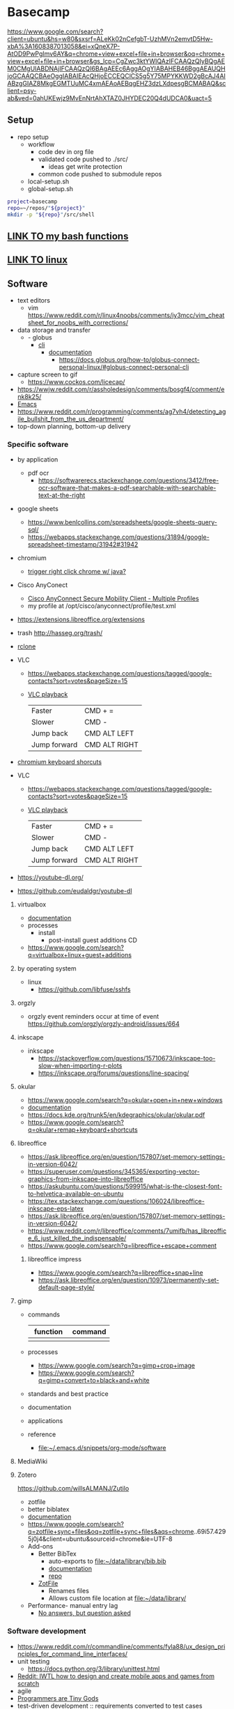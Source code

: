 * Basecamp
:PROPERTIES:
:ID:       d28e2349-4e1e-4b50-a30f-d3dfc592fed4
:END:
https://www.google.com/search?client=ubuntu&hs=w80&sxsrf=ALeKk02nCefgbT-UzhMVn2emvtD5Hw-xbA%3A1608387013058&ei=xQneX7P-AtOD9PwPgImv6AY&q=chrome+view+excel+file+in+browser&oq=chrome+view+excel+file+in+browser&gs_lcp=CgZwc3ktYWIQAzIFCAAQzQIyBQgAEM0CMgUIABDNAjIFCAAQzQI6BAgAEEc6AggAOgYIABAHEB46BggAEAUQHjoGCAAQCBAeOggIABAIEAcQHjoECCEQClCS5g5Y75MPYKKWD2gBcAJ4AIABzgGIAZ8MkgEGMTUuMC4xmAEAoAEBqgEHZ3dzLXdpesgBCMABAQ&sclient=psy-ab&ved=0ahUKEwjz9MvEnNrtAhXTAZ0JHYDEC20Q4dUDCA0&uact=5
** Setup
:PROPERTIES:
:ID:       181dcf49-4df1-4155-9564-ff7c85b408b0
:END:
- repo setup
  - workflow
    - code dev in org file
    - validated code pushed to ./src/
      - ideas get write protection
    - common code pushed to submodule repos
  - local-setup.sh
  - global-setup.sh
#+name: basecamp_setup
#+begin_src bash :tangle no
project=basecamp
repo=~/repos/"${project}"
mkdir -p "${repo}"/src/shell
#+end_src
** [[id:569d1afa-e991-47b7-be15-3dd6364f5258][LINK TO my bash functions]]
:PROPERTIES:
:ID:       408903f5-eacd-453e-86f6-75b3bbcb54e4
:END:
** [[id:cd560390-aa1e-4c9e-8317-08610e5de42a][LINK TO linux]] 
:PROPERTIES:
:ID:       691fe673-ca62-4737-ab8c-055b3a098edf
:END:
** Software
:PROPERTIES:
:ID:       9E19E626-9D6C-4296-BEDB-80033A846CF4
:END:
:LOGBOOK:
CLOCK: [2019-02-17 Sun 08:45]--[2019-02-17 Sun 09:35] =>  0:50
:END:
- text editors
  - vim https://www.reddit.com/r/linux4noobs/comments/iy3mcc/vim_cheatsheet_for_noobs_with_corrections/
- data storage and transfer
  - - globus
    - [[https://docs.globus.org/cli/][cli]]
      - [[https://docs.globus.org/cli/reference/][documentation]]
        - https://docs.globus.org/how-to/globus-connect-personal-linux/#globus-connect-personal-cli
- capture screen to gif
  - https://www.cockos.com/licecap/
- https://wwjw.reddit.com/r/assholedesign/comments/bosgf4/comment/enk8k25/
- [[id:FB8FF6B1-C6BD-4272-AC15-05BB15DF609B][Emacs]]
- https://www.reddit.com/r/programming/comments/ag7vh4/detecting_agile_bullshit_from_the_us_department/
- top-down planning, bottom-up delivery

*** Specific software 
:PROPERTIES:
:ID:       6dbf1097-a795-4397-bfee-97e4dc79bd07
:END:
- by application
  - pdf ocr
    - https://softwarerecs.stackexchange.com/questions/3412/free-ocr-software-that-makes-a-pdf-searchable-with-searchable-text-at-the-right
- google sheets
  - https://www.benlcollins.com/spreadsheets/google-sheets-query-sql/
  - https://webapps.stackexchange.com/questions/31894/google-spreadsheet-timestamp/31942#31942
- chromium 
  - [[http://stackoverflow.com/questions/6250447/trigger-right-click][trigger right click chrome w/ java?]]
- Cisco AnyConect
  - [[https://superuser.com/questions/932650/cisco-anyconnect-secure-mobility-client-multiple-profiles][Cisco AnyConnect Secure Mobility Client - Multiple Profiles]]
  - my profile at /opt/cisco/anyconnect/profile/test.xml
- https://extensions.libreoffice.org/extensions
- trash http://hasseg.org/trash/
- [[https://rclone.org/][rclone]]

- VLC
  - https://webapps.stackexchange.com/questions/tagged/google-contacts?sort=votes&pageSize=15
  - [[https://apple.stackexchange.com/questions/127386/how-do-i-vary-the-playback-speed-in-vlc-using-keyboard-shortcuts][VLC playback]]
            |--------------+---------------|
            | Faster       | CMD + =       |
            | Slower       | CMD -         |
            | Jump back    | CMD ALT LEFT  |
            | Jump forward | CMD ALT RIGHT |
- [[https://www.chromium.org/user-experience/keyboard-access][chromium keyboard shorcuts]]
- VLC
  - https://webapps.stackexchange.com/questions/tagged/google-contacts?sort=votes&pageSize=15
  - [[https://apple.stackexchange.com/questions/127386/how-do-i-vary-the-playback-speed-in-vlc-using-keyboard-shortcuts][VLC playback]]
    |--------------+---------------|
    | Faster       | CMD + =       |
    | Slower       | CMD -         |
    | Jump back    | CMD ALT LEFT  |
    | Jump forward | CMD ALT RIGHT |

- https://youtube-dl.org/
- https://github.com/eudaldgr/youtube-dl

**** virtualbox
:PROPERTIES:
:ID:       147fb935-7526-497f-ab84-2b7903ea996e
:END:
- [[https://www.virtualbox.org/manual/][documentation]]
- processes
  - install
    - post-install guest additions CD
- https://www.google.com/search?q=virtualbox+linux+guest+additions 
**** by operating system
:PROPERTIES:
:ID:       d524bbb8-0934-4e9f-bd8b-fece2fff4916
:END:
- linux
  - https://github.com/libfuse/sshfs
**** orgzly
:PROPERTIES:
:ID:       a5717be7-afe9-4db2-8b4d-b797c7631466
:END:
- orgzly event reminders occur at time of event https://github.com/orgzly/orgzly-android/issues/664
**** inkscape
:PROPERTIES:
:CREATED:  [2020-10-04 Sun 10:05]
:ID:       e68592b2-5e86-48c9-a2c2-5983e53d34f8
:END:
- inkscape
  - https://stackoverflow.com/questions/15710673/inkscape-too-slow-when-importing-r-plots
  - https://inkscape.org/forums/questions/line-spacing/
**** okular
:PROPERTIES:
:ID:       569921c4-c8fe-4037-a2be-3c3f7844cd86
:END:
- https://www.google.com/search?q=okular+open+in+new+windows
- [[https://docs.kde.org/stable5/en/kdegraphics/okular//][documentation]]
- https://docs.kde.org/trunk5/en/kdegraphics/okular/okular.pdf 
- https://www.google.com/search?q=okular+remap+keyboard+shortcuts
**** libreoffice 
:PROPERTIES:
:ID:       dc8d8b6a-8518-471c-8fec-c3515a4bc6d9
:END:
- https://ask.libreoffice.org/en/question/157807/set-memory-settings-in-version-6042/
- https://superuser.com/questions/345365/exporting-vector-graphics-from-inkscape-into-libreoffice
- https://askubuntu.com/questions/599915/what-is-the-closest-font-to-helvetica-available-on-ubuntu
- https://tex.stackexchange.com/questions/106024/libreoffice-inkscape-eps-latex
- https://ask.libreoffice.org/en/question/157807/set-memory-settings-in-version-6042/
- https://www.reddit.com/r/libreoffice/comments/7umifb/has_libreoffice_6_just_killed_the_indispensable/
- https://www.google.com/search?q=libreoffice+escape+comment
***** libreoffice impress
:PROPERTIES:
:ID:       bc100c54-05f8-4e8c-9790-b0df3ef518db
:END:

- https://www.google.com/search?q=libreoffice+snap+line
- https://ask.libreoffice.org/en/question/10973/permanently-set-default-page-style/


**** gimp
:PROPERTIES:
:ID:       9ecdf234-2e25-486f-926d-ee71a7179a96
:END:
- commands
  |----------+---------|
  | function | command |
  |----------+---------|
  | <35>     | <35>    |
  |          |         |
- processes
  - https://www.google.com/search?q=gimp+crop+image
  - https://www.google.com/search?q=gimp+convert+to+black+and+white
- standards and best practice
- documentation
- applications
- reference
  - [[file:~/.emacs.d/snippets/org-mode/software]]
**** MediaWiki
:PROPERTIES:
:ID:       4F02B352-1A93-4CF4-A386-2788387A18C0
:END:

**** Zotero
:PROPERTIES:
:ID:       25D1FA26-1865-4BFC-845C-8D1B1830EE13
:END:
:LOGBOOK:
CLOCK: [2020-01-16 Thu 08:16]--[2020-01-16 Thu 08:45] =>  0:29
CLOCK: [2019-03-04 Mon 14:59]--[2019-03-04 Mon 15:17] =>  0:18
:END:
https://github.com/willsALMANJ/Zutilo
- zotfile
- better biblatex 
- [[https://www.zotero.org/support/][documentation]]
- https://www.google.com/search?q=zotfile+sync+files&oq=zotfile+sync+files&aqs=chrome..69i57.4295j0j4&client=ubuntu&sourceid=chrome&ie=UTF-8
- Add-ons
  - Better BibTex
    - auto-exports to [[file:~/data/library/bib.bib]]
    - [[https://retorque.re/zotero-better-bibtex/][documentation]]
    - [[https://github.com/retorquere/zotero-better-bibtex][repo]]
  - [[http://zotfile.com/][ZotFile]]
    - Renames files 
    - Allows custom file location at [[file:~/data/library/]]
- Performance- manual entry lag
  - [[https://forums.zotero.org/discussion/16733/manual-citation-entry-clunky][No answers, but question asked]]

*** Software development
:PROPERTIES:
:ID:       6a06bb32-1d72-4244-8b66-d888af715bea
:END:
- https://www.reddit.com/r/commandline/comments/fyla88/ux_design_principles_for_command_line_interfaces/
- unit testing
  - https://docs.python.org/3/library/unittest.html
- [[https://www.reddit.com/r/IWantToLearn/comments/8o7uli/iwtl_how_to_design_and_create_mobile_apps_and/][Reddit: IWTL how to design and create mobile apps and games from scratch]]
- agile
- [[http://powazek.com/posts/1655][Programmers are Tiny Gods]]
- test-driven development :: requirements converted to test cases
*** Graphviz                                                       :software:
:PROPERTIES:
:ID:       4BFFFC0C-CBFA-4E97-BB52-88A95D4A361B
:CREATED:  [2019-08-23 Fri 07:56]
:END:
:LOGBOOK:
CLOCK: [2018-12-08 Sat 16:05]--[2018-12-08 Sat 16:44] =>  0:39
CLOCK: [2018-12-08 Sat 15:16]--[2018-12-08 Sat 15:25] =>  0:09
CLOCK: [2017-11-10 Fri 11:40]--[2017-11-10 Fri 11:57] =>  0:17
CLOCK: [2017-11-10 Fri 10:45]--[2017-11-10 Fri 11:31] =>  0:46
:END:
- commands
  |----------+---------|
  | function | command |
  |----------+---------|
  | <35>     | <35>    |
  |          |         |
- [[http://www.graphviz.org/documentation/][documentation]] and guides
  - [[http://www.graphviz.org/doc/info/lang.html][The DOT Language]]
  - [[http://www.tonyballantyne.com/graphs.html][Drawing Graphs using Dot and Graphviz]]
  - attributes
    - [[http://www.graphviz.org/doc/info/attrs.html#a:rankdir][Node, Edge and Graph Attributes]]
    - [[https://hackage.haskell.org/package/graphviz-2999.19.0.0/docs/Data-GraphViz-Attributes.html][attributes and values from the haskell graphviz package]]
- applications
  [[file:/tmp/entity-relationship-diagram.pdf]]
  #+BEGIN_SRC dot :dir ~/data/imgs/graphviz-examples :file /tmp/entity-relationship-diagram.pdf :cmdline -Tpdf
// https://mamchenkov.net/wordpress/2015/08/20/graphviz-dot-erds-network-diagrams/
digraph entityRelationshipDiagram { 
    label = "MPNST Project Data Model"
    labelloc = top;
    rankdir=LR;
 //
    node [shape=plaintext];
    edge [dir=both];
//
    subjects [label=<
            <table border="0" cellborder="1" cellspacing="0">
                <tr><td bgcolor="lightblue">subjects</td></tr>
                <tr><td PORT="a" align="left"><b>subject_id</b></td></tr>
                <tr><td align="left">dob</td></tr>
                <tr><td align="left">sex</td></tr>
                <tr><td align="left">institution</td></tr>                
                <tr><td align="left">current_dx</td></tr>                
                <tr><td align="left">plexiform_dx_date</td></tr>                
                <tr><td align="left">plexiform_dx_date_specificity</td></tr>                
                <tr><td align="left">anf_dx_date</td></tr>                
                <tr><td align="left">anf_dx_date_specificity</td></tr>                
                <tr><td align="left">mpnst_dx_date</td></tr>                
                <tr><td align="left">mpnst_dx_date_specificity</td></tr>                
                <tr><td align="left">mpnst_grade</td></tr>                
                <tr><td align="left">mpnst_stage</td></tr>                
            </table>
        >];
//
    specimens [label=<
            <table border="0" cellborder="1" cellspacing="0" cellpadding="1">
                <tr><td bgcolor="lightblue">specimens</td></tr>
                <tr><td PORT="a" align="left"><b>specimen_id</b></td></tr>
                <tr><td PORT="b" align="left">subject_id</td></tr>
                <tr><td align="left">collection_date</td></tr>
                <tr><td align="left">specimen_type</td></tr>
            </table>
        >];
//
//
        libraries [label=<
            <table border="0" cellborder="1" cellspacing="0">
                <tr><td bgcolor="lightblue">libraries</td></tr>
                <tr><td align="left"><b>library_id</b></td></tr>
                <tr><td PORT="b" align="left">specimen_id</td></tr>
                <tr><td align="left">library_type</td></tr>
            </table>
        >];
//
        treatments [label=<
            <table border="0" cellborder="1" cellspacing="0">
                <tr><td bgcolor="lightblue">treatments</td></tr>
                <tr><td align="left"><b>treatment_id</b></td></tr>
                <tr><td PORT="b" align="left">subject_id</td></tr>
                <tr><td align="left"> treatment_class </td></tr>
                <tr><td align="left"> treatment_subclass </td></tr>
                <tr><td align="left"> treatment_date </td></tr>                
                <tr><td align="left"> treatment_date_specificity </td></tr>                
            </table>
        >];
//
        diagnostics [label=<
            <table border="0" cellborder="1" cellspacing="0">
                <tr><td bgcolor="lightblue">diagnostics</td></tr>
                <tr><td align="left"><b>dx_id</b></td></tr>
                <tr><td PORT="b" align="left">subject_id</td></tr>
                <tr><td align="left">dx_finding</td></tr>
                <tr><td align="left">dx_class</td></tr>
                <tr><td align="left">dx_subclass</td></tr>
                <tr><td align="left">dx_date</td></tr>
                <tr><td align="left">dx_date_specificity</td></tr>
            </table>
        >];
//
//
subjects:a -> specimens:b [arrowhead=crow, arrowtail=none, dir=both]  
subjects:a -> treatments:b [arrowhead=crow, arrowtail=none, dir=both]  
subjects:a -> diagnostics:b [arrowhead=crow, arrowtail=none, dir=both]  
specimens:a -> libraries:b [arrowhead=crow, arrowtail=none, dir=both]  
}
#+END_SRC
  [[file:/tmp/dot-example.png]]
  #+BEGIN_SRC dot :results replace :file /tmp/dot-example.png :cmdline -Tpng
  digraph graphName{
  // syntax
  //  no . or - allowed, instead use CamelCase

  // graph params
  size ="6/6";
  node [color=grey fontsize=12, shape=box, fontname=Helvetica];

  // nodes
  node1 [label="Node label"]
  node2 [label="Second Node"]

  // edges
  node1 -> unlabeled_node
  node1 -> node2 [label="Edge label"]
  // wavy
  node1 -> node3:w
  } 
  #+END_SRC
- interfaces
  - w/ other platforms
    - org
      - [[http://correl.phoenixinquis.net/2015/07/12/git-graphs.html][Drawing git graphs with graphviz and org mode]]
      - Advanced- [[http://orgmode.org/worg/org-tutorials/org-dot-diagrams.html][Worg for dot]]
      - graphviz in Org-mode
        - [[file:~/.emacs.d/snippets/org-mode/code.dot][yas template]]
        - dot header is #+BEGIN_SRC dot :file ./<FILE_NAME>.png :cmdline -Tpng
        - Simple- [[http://tonyballantyne.com/graphs.html][Drawing Graphs using Dot and Graphviz]]
    - Run through python
      - e.g. http://scikit-learn.org/stable/modules/generated/sklearn.tree.export_graphviz.html
  - http://viz-js.com/
- output
  - [[https://stackoverflow.com/questions/14784405/how-to-set-the-output-size-in-graphviz-for-the-dot-format][How to set the output size in GraphViz for the dot format?]]
- processes
  - assign attributes to group
    - https://stackoverflow.com/questions/28853898/groups-of-nodes-with-the-same-attributes-in-graphviz-file
  - make a legend
- reference
  - [[http://graphviz.it/#/gallery/states.gv][live editor]]
  - [[https://stackoverflow.com/questions/14662092/does-the-dot-language-support-variables-aliases][stack: dot does not directly support aliases]]
  - https://www.google.com/search?q=graphviz+database
  - [[file:~/.emacs.d/snippets/org-mode/software]]
- standards and best practice
- Cisco AnyConect
  - [[https://superuser.com/questions/932650/cisco-anyconnect-secure-mobility-client-multiple-profiles][Cisco AnyConnect Secure Mobility Client - Multiple Profiles]]
  - my profile at /opt/cisco/anyconnect/profile/test.xml
*** Operating Systems
:PROPERTIES:
:ID:       16DB2FD8-1988-48E4-8D8D-E69398823A70
:END:

where are osx dameons? 
- Windows
  - http://stackoverflow.com/questions/7195503/setting-up-a-cron-job-in-windows
- Containers and virtual machines
  - [[https://stackoverflow.com/questions/16047306/how-is-docker-different-from-a-normal-virtual-machine][Docker vs. virtual machine]]
    - VMs have only virtual access to kernal through hypervisor
    - containers run apps natively on real kernal
    - Docker image contains only the differences from the base
    - Docker shares the kernal, VM does not
    - Containers have only libraries and settings to make software work
    - https://github.com/wsargent/docker-cheat-sheet
    - Containers can share kernal with other containers
    - https://www.docker.com/what-container
      - [[file:compend.org_imgs/20170828_091936_19148Pqg.png]]
  - Virtual Box
    - copying a VM- go to export appliance 
    - in VirtualBox, double-press <CMD> to tab out to mac programs

**** image development
:PROPERTIES:
:CREATED:  [2019-05-29 Wed 14:47]
:ID:       82b8ccaa-3bb3-4a71-8123-bce4f20c5242
:END:
:LOGBOOK:
CLOCK: [2019-05-29 Wed 14:47]--[2019-05-29 Wed 15:05] =>  0:18
:END:

**** UNIX-based :career:                                           :software:
:PROPERTIES:
:ID:       BDC42DA2-A632-4FB7-A586-E100B2A045DC
:CREATED:  [2019-08-15 Thu 16:17]
:END:
:LOGBOOK:
CLOCK: [2020-06-25 Thu 07:47]--[2020-06-25 Thu 08:13] =>  0:26
CLOCK: [2020-02-12 Wed 10:15]--[2020-02-12 Wed 10:19] =>  0:04
CLOCK: [2019-09-18 Wed 14:02]--[2019-09-18 Wed 14:40] =>  0:38
CLOCK: [2019-08-30 Fri 09:48]--[2019-08-30 Fri 09:53] =>  0:05
CLOCK: [2019-08-15 Thu 16:15]--[2019-08-15 Thu 16:45] =>  0:30
CLOCK: [2019-05-21 Tue 10:42]--[2019-05-21 Tue 11:04] =>  0:22
CLOCK: [2019-05-15 Wed 16:15]--[2019-05-15 Wed 19:33] =>  3:18
CLOCK: [2019-03-06 Wed 10:15]--[2019-03-06 Wed 12:14] =>  1:59
CLOCK: [2019-03-06 Wed 09:30]--[2019-03-06 Wed 10:00] =>  0:30
CLOCK: [2019-01-12 Sat 08:41]--[2019-01-12 Sat 08:51] =>  0:10
CLOCK: [2018-09-10 Mon 14:04]--[2018-09-10 Mon 14:43] =>  0:39
CLOCK: [2018-04-28 Sat 18:04]--[2018-04-28 Sat 18:05] =>  0:01
CLOCK: [2018-04-28 Sat 17:43]--[2018-04-28 Sat 17:45] =>  0:02
CLOCK: [2017-11-29 Wed 14:14]--[2017-11-29 Wed 15:00] =>  0:46
CLOCK: [2017-10-25 Wed 10:37]--[2017-10-25 Wed 10:48] =>  0:11
CLOCK: [2017-10-25 Wed 09:48]--[2017-10-25 Wed 10:23] =>  0:35
CLOCK: [2017-10-12 Thu 13:37]--[2017-10-12 Thu 13:40] =>  0:03
CLOCK: [2017-08-07 Mon 08:42]--[2017-08-07 Mon 09:14] =>  0:32
:END:
https://www.reddit.com/r/commandline/comments/ka6izh/open_book_study_group_for_the_linux_command_line/
https://docs.monadical.com/s/system-monitoring-tools
***** processes
:PROPERTIES:
:ID:       3973f50f-db8f-4a82-8a8e-212d3e0b03af
:END:
- account management
  - https://www.google.com/search?q=unix+create+user 
***** general
:PROPERTIES:
:ID:       234aa816-28c7-4a09-bdc0-0116322d0b9c
:END:
- guides, tutorials, cheatsheets 
  - http://www.ee.surrey.ac.uk/Teaching/Unix/
  - [[http://linuxcommand.org/][LinuxCommand.org]]
  - [[http://korflab.ucdavis.edu/Unix_and_Perl/current.html][UC Davis Unix and Perl for biologists]]
  - http://www.chm.bris.ac.uk/compres/unix/index.html
  - http://www.commandlinefu.com/commands/browse
  - [[http://catb.org/jargon/html/U/Unix.html][Unix name origin]]
  - [[https://sanctum.geek.nz/arabesque/unix-as-ide-introduction/][Unix as IDE: Introduction]] 
  - [[http://cecs.wright.edu/~p/mateti/Courses/333/Top/index.html][Wright State CEG 333: Introduction to Unix]]
  - [[http://www.commandlinefu.com/commands/browse/sort-by-votes][commandlinefu]]
  - [[https://unix.stackexchange.com/questions/12762/how-do-i-temporarily-bypass-an-alias-in-tcsh][How do I temporarily bypass an alias in tcsh?]]
  - [[https://unix.stackexchange.com/][stack: unix]]
  - [[https://en.wikibooks.org/wiki/Guide_to_Unix][wikibooks: unix]]
  - http://www.thegeekstuff.com/
  - https://sneak.berlin/20191011/stupid-unix-tricks/
- standards and best practices
  - POSIX
  - naming conventions- [[https://unix.stackexchange.com/questions/49008/for-filenames-are-underscores-or-dashes-more-common-in-unix-file-names][stack: For filenames, are underscores or dashes more common in Unix file names? {closed}]]
- file structure
  - https://unix.stackexchange.com/questions/4186/what-is-usr-local-bin
- POSIX
  - [[https://github.com/dylanaraps/pure-sh-bible][pure sh bible]]
***** UNIX tools
:PROPERTIES:
:ID:       ca6d1cc3-2489-4616-8125-3ed27a3c3740
:END:
:LOGBOOK:
CLOCK: [2020-06-25 Thu 08:25]--[2020-06-25 Thu 08:30] =>  0:05
:END:
- execute interactive woman calls
  #+begin_src emacs-lisp
(defmacro with-minibuffer-input (form &rest inputs)
  (declare (indent 1))
  `(minibuffer-with-setup-hook
       (lambda ()
         (minibuffer-input-provider ',inputs))
     ,form))

(defun minibuffer-input-provider (inputs)
  (let ((hook (make-symbol "hook")))
    (fset hook (lambda ()
                 (remove-hook 'post-command-hook hook)
                 (when inputs
                   (when (= 0 (minibuffer-depth))
                     (error "Too many inputs"))
                   (when (cdr inputs)
                     (add-hook 'post-command-hook hook))
                   (insert (pop inputs))
                   (exit-minibuffer))))
    (add-hook 'post-command-hook hook)))
#+end_src
- https://github.com/denisidoro/navi
- awk
  - [[https://stackoverflow.com/questions/47091464/print-for-loop-input-filename-on-piped-awk-output][file name as variable]]
  - commands
    |----------------+------------------------------------|
    | function       | command                            |
    |----------------+------------------------------------|
    | <35>           | <35>                               |
    | set delimiters | 'BEGIN {FS="<DELIM>";OFS="<DELIM>" |
    |                |                                    |
  - processes
    - https://www.google.com/search?q=awk+pass+variable 
    - [[https://stackoverflow.com/questions/19149731/use-awk-to-find-average-of-a-column][find average]]
    - https://www.google.com/search?q=awk+print+except+first
    - sorting
      - [[https://stackoverflow.com/questions/17048188/how-to-use-awk-sort-by-column-3][sort column]]
      - [[https://stackoverflow.com/questions/5917576/sort-a-text-file-by-line-length-including-spaces][by line length]]
    - variables
      - [[https://stackoverflow.com/questions/19075671/how-do-i-use-shell-variables-in-an-awk-script][external from shell]]
      - https://www.linuxnix.com/awk-scripting-learn-awk-built-in-variables-with-examples/
    - [[https://stackoverflow.com/questions/17001849/awk-partly-string-match-if-column-word-partly-matches][stack: awk partly string match (if column/word partly matches)]]
  - standards and best practice
  - documentation
    - [[http://www.tutorialspoint.com/awk/awk_basic_examples.htm][AWK - Basic Examples]] 
  - applications
    - [[http://reasoniamhere.com/2013/09/16/awk-gtf-how-to-analyze-a-transcriptome-like-a-pro-part-1/][AWK GTF! How to Analyze a Transcriptome Like a Pro]]
  - reference
    - [[file:~/.emacs.d/snippets/org-mode/software]]
- cron
  - commands
    | function                          | command                                   |
    |-----------------------------------+-------------------------------------------|
    | access user-specific crontab file | env EDITOR=nano sudo crontab -e -u <USER> |
    | see jobs                          | sudo crontab -u <USER> -l                 |
    | create job                        | sudo crontab -u <USER> -e                 |
  - [[https://stackoverflow.com/questions/4984725/how-to-test-a-weekly-cron-job][Test]]
  - [[https://askubuntu.com/questions/419548/how-to-set-up-a-root-cron-job-properly?noredirect=1&lq=1][Access root]]
  - [[https://crontab.guru/every-week][Guide to times]]
  - [[https://ole.michelsen.dk/blog/schedule-jobs-with-crontab-on-mac-osx.html][On macos]]
  - https://opensource.com/article/17/11/how-use-cron-linux
- curl
  - https://www.reddit.com/r/commandline/comments/am28qh/try_curl_httpwttrin_image_of_a_shell/
- cut
- du
  - - https://stackoverflow.com/questions/15141588/exclude-all-permission-denied-messages-from-du
- GNU tools
  - make
    - tutorial https://github.com/kyclark/make-tutorial
  - grep
    - https://stackoverflow.com/questions/19380925/grep-a-large-list-against-a-large-file
  - nohup
    - https://unix.stackexchange.com/questions/373461/open-less-scrolled-to-the-end
  - grep
    - [[https://www.macworld.com/article/1041504/software-development/jangeekfactor.html][Macworld: Find anything with grep]]
- grep 
  - https://www.thegeekstuff.com/2011/10/grep-or-and-not-operators/
  - https://unix.stackexchange.com/questions/37313/how-do-i-grep-for-multiple-patterns-with-pattern-having-a-pipe-character/37316
- [[elisp:(with-minibuffer-input (call-interactively 'woman) "gunzip")][gunzip] [[elisp:(with-minibuffer-input (call-interactively 'woman) "gunzip")][gunzip]]
   - https://www.google.com/search?q=gunzip+keep+source 
- head and tail
  - to trim file header lines
    - e.g.: tail -n +2 file.txt > file.stdout
- https://github.com/tqdm/tqdm/blob/master/README.rst
- https://www.reddit.com/r/commandline/comments/7ejk45/what_are_some_of_awesome_curl_web_commands/
- https://www.reddit.com/r/commandline/comments/ad6ryp/10_tools_to_power_up_your_command_line_dev/
- http://www.theunixschool.com/p/awk-sed.html
- ls
  - [[https://unix.stackexchange.com/questions/48492/list-only-regular-files-but-not-directories-in-current-directory][List only regular files (but not directories) in current directory]]
  - file size w/ ls -l --block-size=M
- [[https://askubuntu.com/questions/185661/hide-files-ending-in-tilde][ls- hide files ending in tilde]]
- mail
  - 
- make
  - - https://stackoverflow.com/questions/3239343/make-install-but-not-to-default-directories
- [[- https://www.xpdfreader.com/pdftotext-man.html][pdftotext]]
- pigz
  - https://zlib.net/pigz/
- rsync
  - [[https://rsync.samba.org/]]
  - commands
    |----------+---------|
    | function | command |
    |----------+---------|
    | <35>     | <35>    |
    |          |         |
  - processes
  - standards and best practice
  - [[https://rsync.samba.org/documentation.html][documentation]]
  - applications
  - reference
    - [[file:~/.emacs.d/snippets/org-mode/software]]
- [[https://www.gnu.org/software/sed/][sed]]
  - https://www.google.com/search?q=sed+replace+space+with+tab
  - [[https://stackoverflow.com/questions/19151954/how-to-use-variables-in-a-command-in-sed][use shell variables]]
  - [[https://stackoverflow.com/questions/5410757/how-to-delete-from-a-text-file-all-lines-that-contain-a-specific-string][delete lines with pattern]]
  - [[https://unix.stackexchange.com/questions/99350/how-to-insert-text-before-the-first-line-of-a-file#:~:text=14%20Answers&text=Use%20sed%20's%20insert%20(%20i,text%20in%20the%20preceding%20line.&text=Also%20note%20that%20some%20non,effect%20as%20with%20GNU%20sed%20).&text=Echo%20is%20used%20to%20get%20the%20text.][insert before first line]]
  - https://www.google.com/search?q=sed+remove+first+line 
  - https://www.google.com/search?q=sed+remove+lines+containting+string
  - [[https://www.youtube.com/watch?v=3cLbeYQ2Veg][youtube: sed commands in linux]]
  - [[http://www.brunolinux.com/02-The_Terminal/Find_and%2520Replace_with_Sed.html][Find and replace with SED]]
  - Then, using sed: sed -e '5,10d;12d' filename (deletes lines 5-10 and 12)
  - https://www.google.com/search?q=sed+add+above+first+line 
- ssh 
  - https://superuser.com/questions/8077/how-do-i-set-up-ssh-so-i-dont-have-to-type-my-password
  - https://stackoverflow.com/questions/12715233/why-can-i-ping-a-server-but-not-connect-via-ssh
  - https://serverfault.com/questions/334448/why-is-ssh-password-authentication-a-security-risk
  - https://dev.to/zduey/how-to-set-up-an-ssh-server-on-a-home-computer
- to concat csvs- https://www.quora.com/How-do-you-combine-multiple-csv-files-into-a-single-file-using-the-command-line
- unzip - https://askubuntu.com/questions/994731/how-to-skip-unzipping-a-file-that-already-exists
- Unison
  - commands
    |----------+---------|
    | function | command |
    |----------+---------|
    | <35>     | <35>    |
    |          |         |
  - processes
  - [[https://www.cis.upenn.edu/~bcpierce/unison/download/releases/stable/unison-manual.html][documentation]]
  - applications
- [[elisp:(with-minibuffer-input (call-interactively 'woman) "wget")][wget]]
  - [[https://www.tecmint.com/commandline-download-accelerators-for-linux/amp/][pass list to]]
  - [[https://superuser.com/questions/283481/how-do-i-properly-set-wget-to-download-only-new-files][download only on server side change]]
    - AND SET -O !!
- X11
  - https://www.windowmaker.org/
***** ideas
:PROPERTIES:
:ID:       1ddc60ab-106c-4c31-835e-c36e54427b13
:END:
- idea for citrix script- - https://www.reddit.com/r/commandline/comments/fyla88/ux_design_principles_for_command_line_interfaces/
- ideas- check disk space https://www.cyberciti.biz/tips/shell-script-to-watch-the-disk-space.html
- GNU - [[https://www.gnu.org/help/help.html][Helping GNU]]
- [[https://www.reddit.com/r/commandline/comments/7d5fwa/jobson_automatically_turn_commandline/][reddit: automatically turn command-line applications into webapps]]
***** linux :software:career:
:PROPERTIES:
:CREATED:  [2020-01-09 Thu 15:46]
:ID:       cd560390-aa1e-4c9e-8317-08610e5de42a
:END:
:LOGBOOK:
CLOCK: [2020-12-15 Tue 06:51]--[2020-12-15 Tue 07:08] =>  0:17
CLOCK: [2020-07-13 Mon 08:52]--[2020-07-13 Mon 09:04] =>  0:12
:END:
- https://www.google.com/search?q=linux+system+RAM 
- remove nfs stale file handle https://unix.stackexchange.com/questions/36297/how-can-i-resolve-a-stale-nfs-handle
- linux software by application
  - system restore
    - https://github.com/teejee2008/timeshift
  - i3
    - https://www.reddit.com/r/i3wm/comments/808685/create_your_own_i3_layouts_that_are_actually/
  - for dir sizes, use ncdu
- linux it certification
  - https://training.linuxfoundation.org/announcements/upcoming-entry-level-it-certification-from-the-linux-foundation-to-provide-an-onramp-to-an-it-career/?SSAID=389818&sscid=91k4_ilkkv
- applications
  - sysadmin
    - https://unix.stackexchange.com/questions/87908/how-do-you-empty-the-buffers-and-cache-on-a-linux-system
    - https://unix.stackexchange.com/questions/53542/how-to-determine-the-filesystem-of-an-unmounted-device
    - https://unix.stackexchange.com/questions/18925/how-to-mount-a-device-in-linux
  - tui
    - https://linuxconfig.org/how-to-use-ncurses-widgets-in-shell-scripts-on-linux
  - ocr
    - https://unix.stackexchange.com/questions/377359/how-to-use-ocr-from-the-command-line-in-linux
- GNU
  - gnome-terminal geometry https://www.reddit.com/r/bash/comments/imn867/setting_window_size_for_script/
- reference
  - [[https://help.ubuntu.com/community/KeyboardShortcuts][linux keyboard shortcuts]]
  - https://linustechtips.com/main/

****** documentation and general education
:PROPERTIES:
:ID:       ec0fbb20-4909-4ab7-8ba2-c48836743d01
:END:
  - https://www.kernel.org/doc/html/latest/admin-guide/index.html
  - general education- https://www.reddit.com/r/linux4noobs/comments/fntvl7/between_linux_essentials_linux_and_lpic1_which/
  - https://refspecs.linuxfoundation.org/
****** interfaces
:PROPERTIES:
:ID:       1696cc89-66bc-454c-8659-95f354b79d82
:END:
  - https://github.com/tbodt/ish/projects/7
  - https://github.com/Airblader/i3
****** variables
:PROPERTIES:
:ID:       d16cef2b-b679-48db-958c-2105b06478ba
:END:
  - PATH
    - https://unix.stackexchange.com/questions/26047/how-to-correctly-add-a-path-to-path
      - note on config files where environmental variables can be set: 
        - ~/.bashrc is config for interactive bash
        - ~/.profile / ~/.bash_profile- see https://askubuntu.com/questions/298532/why-wont-environment-variables-added-to-profile-show-up-in-screen
    - [[https://unix.stackexchange.com/questions/3809/how-can-i-make-a-program-executable-from-everywhere][How can I make a program executable from everywhere]]
  - Permissions
    - [[https://www.csun.edu/~csunitr/guides/unixpermissions.html][user permissions]]
    - common chmods
      - 600- owner read/write only
      - 660- owner plus group read/write
      - 664 everyone read / write
      - see [[https://mail.google.com/mail/u/0/#search/hiseq3000/15628d36aa827e42][this email]] from Paul at GTAC 
      - [[http://stackoverflow.com/questions/3740152/how-to-set-chmod-for-a-folder-and-all-of-its-subfolders-and-files-in-linux-ubunt][How do I set chmod for a folder and all of its subfolders and files in Linux Ubuntu Terminal? {closed}]]
  - Symbolic links
    - [[https://stackoverflow.com/questions/16017500/how-to-see-full-symlink-path][see path with readlink -f]]
    - [[https://stackoverflow.com/questions/1727280/is-there-a-way-to-edit-a-symlink-without-deleting-it-first][stack: create and edit symlinks]]- ln -s /location/to/link linkname
    - @ files are symlinks?https://unix.stackexchange.com/questions/191717/what-does-the-symbol-mean-on-filenames
****** tools
:PROPERTIES:
:ID:       6057b49e-f8d4-42fb-8fec-5a80a802dd92
:END:
  - ifconfig
    - [[file:/usr/share/man/man8/ifconfig.8.gz]] 
- gnu parallel
  - https://www.msi.umn.edu/support/faq/how-can-i-use-gnu-parallel-run-lot-commands-parallel
  - https://www.biostars.org/p/63816/
  - https://www.biostars.org/p/216905/
  - https://www.gnu.org/software/parallel/man.html#EXAMPLE:-Working-as-xargs--n1.-Argument-appending
******* trash-cli
:PROPERTIES:
:ID:       fe8ca086-cd69-4f40-a96d-3e99678c400e
:END:
- https://www.google.com/search?q=trash-cli+linux 
#+begin_src bash 
#
# Install
cd /opt
sudo git clone https://github.com/andreafrancia/trash-cli.git
cd trash-cli
sudo python setup.py install
#
#
#+end_src
****** commands
:PROPERTIES:
:ID:       6cf0206e-fe85-44bb-a84b-b6c63c3adf6c
:END:
  |----------------------+-------------------------------------|
  | function             | command                             |
  |----------------------+-------------------------------------|
  | mount partition      | udisksctl mount -b /dev/<PARTITION> |
  |                      |                                     |
  | unzip .bz2           | tar --bzip2 -xvf <FILE>             |
  | see cores            | [[https://unix.stackexchange.com/questions/218074/how-to-know-number-of-cores-of-a-system-in-linux][lscpu]]                               |
  | see systemd services | systemctl list-units --type=service |
  | see ubuntu version   | lsb_release -a                      |
- https://unix.stackexchange.com/questions/49786/finding-all-storage-devices-attached-to-a-linux-machine
- find large files sudo du -a /home | sort -n -r | head -n 10
****** processes
:PROPERTIES:
:ID:       319f84a8-ad1d-4a05-8bc9-af43f20963d6
:END:
https://superuser.com/questions/185880/how-to-convert-a-pdf-document-to-png
- https://www.google.com/search?q=linux+command+line+convert+jpg+to+pdf
- https://www.google.com/search?q=linux+change+rm+to+recycle+bin
  - https://github.com/andreafrancia/trash-cli
- https://www.google.com/search?q=linux+get+server+specs
- files
  - prevent delete
    - w/ chattr
      - sudo chattr +i <FILE> (remove with -i)
      - for dirs, sudo chattr -R +i <DIR>
    - https://www.google.com/search?q=linux+protect+files+from+delete
  - opening
    - https://forum.artixlinux.org/index.php/topic,1129.0.html
  - decompressing
    - https://www.reddit.com/r/linuxmasterrace/comments/et9e36/best_function_ever/
  - convert
    - https://askubuntu.com/questions/493584/convert-images-to-pdf
    - png to pdf- use ImageMagick convert command 
  - merge pdfs
    - https://askubuntu.com/questions/2799/how-to-merge-several-pdf-files
- backup
  - https://www.reddit.com/r/commandline/comments/fr6the/linuxtimemachine_rsyncbased_osxlike_time_machine/
- storage setup and manipulations
  - http://www.rodsbooks.com/gdisk/walkthrough.html
- reporting
  - https://github.com/Heholord/FalconStats/tree/master
- create an interface
  - https://www.reddit.com/r/commandline/comments/f8nxyx/bash_how_is_it_possible_to_create_an_interface/
- install
  - UNetbootin https://tuxboot.org/installation/
****** Ubuntu                                                      :software:
:PROPERTIES:
:ID:       c28ef36f-5b5c-4789-90da-270e56fc4898
:CREATED:  [2019-06-20 Thu 10:34]
:END:
:LOGBOOK:
CLOCK: [2019-07-18 Thu 16:09]--[2019-07-18 Thu 16:25] =>  0:16
CLOCK: [2019-06-20 Thu 10:34]--[2019-06-20 Thu 11:49] =>  1:15
CLOCK: [2019-06-20 Thu 08:31]--[2019-06-20 Thu 10:30] =>  1:59
CLOCK: [2019-06-15 Sat 09:34]--[2019-06-15 Sat 09:46] =>  0:12
CLOCK: [2019-06-06 Thu 11:27]--[2019-06-06 Thu 11:57] =>  0:30
CLOCK: [2019-06-04 Tue 17:34]--[2019-06-04 Tue 17:38] =>  0:04
CLOCK: [2019-06-02 Sun 08:37]--[2019-06-02 Sun 08:49] =>  0:12
CLOCK: [2019-06-01 Sat 09:36]--[2019-06-01 Sat 09:40] =>  0:04
CLOCK: [2019-08-13 Tue 12:17]--[2019-08-13 Tue 12:36] =>  0:19
CLOCK: [2019-08-12 Mon 13:28]--[2019-08-12 Mon 14:21] =>  0:53
CLOCK: [2019-07-18 Thu 16:09]--[2019-07-18 Thu 16:25] =>  0:16
CLOCK: [2019-06-20 Thu 10:34]--[2019-06-20 Thu 11:49] =>  1:15
CLOCK: [2019-06-20 Thu 08:31]--[2019-06-20 Thu 10:30] =>  1:59
CLOCK: [2019-06-15 Sat 09:34]--[2019-06-15 Sat 09:46] =>  0:12
CLOCK: [2019-06-06 Thu 11:27]--[2019-06-06 Thu 11:57] =>  0:30
CLOCK: [2019-06-04 Tue 17:34]--[2019-06-04 Tue 17:38] =>  0:04
CLOCK: [2019-06-02 Sun 08:37]--[2019-06-02 Sun 08:49] =>  0:12
CLOCK: [2019-06-01 Sat 09:36]--[2019-06-01 Sat 09:40] =>  0:04
:END:
- apt package management
  - ppa lists at 
- https://www.tecmint.com/set-display-screen-resolution-in-ubuntu/
https://askubuntu.com/questions/283559/how-can-i-run-disk-utility-in-terminal-via-a-comand-line
- processes
  - power management - https://askubuntu.com/questions/1078939/ubuntu-18-04-battery-life
  - intall
    - https://askubuntu.com/questions/381261/file-system-and-mount-point
    - https://help.ubuntu.com/community/DiskSpace
    - https://askubuntu.com/questions/33697/how-do-i-add-swap-after-system-installation
  - audio https://askubuntu.com/questions/998336/disable-and-enable-audio-output-from-the-command-line
  - set software to open files
    - https://help.ubuntu.com/community/AddingMimeTypes
    - https://askubuntu.com/questions/90214/how-do-i-set-the-default-program
    - in file:~/repos/dotfiles
  - allow access to local via ssh
    - sudo ufw allow ssh
    - sudo ufw enable
    - ifconfig -a (not lo, for wifi is like wlp3s0), use inet
    - can test on local 
  - screen capture - use scrot
  - systemd (system daemons) 
    - emacs client
      - [[file:~/.config/systemd/user/emacs.service]]
      - https://www.emacswiki.org/emacs/EmacsAsDaemon#toc2
    - box rclone mount
      - https://www.jamescoyle.net/how-to/3116-rclone-systemd-startup-mount-script
      - [[file:/usr/share/man/man1/fusermount]]
      - [[file:/etc/systemd/system/rclone.service]]
      - https://www.google.com/search?q="rclone"+"box"+"systemd"+"daemon"+"mount"
    - Google drive sync via insync
      - [ ] document start process, systemd
    - general
      - https://www.tutorialdocs.com/article/learn-systemd-commands-in-20-minutes.html
      - https://www.linode.com/docs/quick-answers/linux/start-service-at-boot/
  - screen brightness and contrast
    - https://askubuntu.com/questions/149054/how-to-change-lcd-brightness-from-command-line-or-via-script
    - https://askubuntu.com/questions/62249/how-do-you-change-brightness-color-and-sharpness-from-command-line
    - https://askubuntu.com/questions/149054/how-to-change-lcd-brightness-from-command-line-or-via-script
    - https://askubuntu.com/questions/56155/how-can-i-change-brightness-through-terminal
  - caps lock
    - https://askubuntu.com/questions/80254/how-do-i-turn-off-caps-lock-the-lock-not-the-key-by-command-line
  - virtualbox
    - https://itsfoss.com/install-windows-10-virtualbox-linux/
  - persistent new monitor config
    - https://askubuntu.com/questions/754231/how-do-i-save-my-new-resolution-setting-with-xrandr
  - vpn
    - https://www.google.com/search?q=launch+cisco+anyconnect+command+line&oq=launch+anyconnect+&aqs=chrome.3.69i57j0l5.7868j0j4&client=ubuntu&sourceid=chrome&ie=UTF-8
    - https://wustl.account.box.com/login?redirect_url=https%3A%2F%2Fwustl.app.box.com%2Fs%2F7mwx46dgvij2r1m5bidsql6hupouzvmw
  - swap setup
    - [[https://stackoverflow.com/questions/33412987/what-is-the-meaning-of-running-out-of-swap][stack: What is the meaning of running out of swap? {closed}]]
    - swapon -s
    - http://www.thegeekstuff.com/2010/08/how-to-add-swap-space/?utm_source=feedburner
    - https://www.computerhope.com/unix/mkswap.htm
  - https://stackoverflow.com/questions/14788345/how-to-install-the-jdk-on-ubuntu-linux
  - ports and firewall https://www.cyberciti.biz/faq/how-to-open-firewall-port-on-ubuntu-linux-12-04-14-04-lts/
- structure
  - df disks
    - spaces for RAM
      - /run
      - /run/shm
- commands
  | function | command |
  |----------+---------|
  - see which apps open which files: https://askubuntu.com/questions/204823/how-do-you-change-the-default-document-viewer-to-okular
- documentation
- software
  - i3
    - https://i3wm.org/docs/userguide.html#_scratchpad
    - https://www.reddit.com/r/i3wm/comments/95z285/opening_all_terminal_applications_directly_from/
    - https://www.reddit.com/r/i3wm/comments/8hpjb6/i3_lock_screen/
  - https://faq.i3wm.org/question/4074/changing-window-title.1.html
  - https://faq.i3wm.org/question/1730/warning-popup-when-battery-very-low.1.html
  - ubuntu-specific software
    - i3 https://i3wm.org/docs/
    - https://i3wm.org/docs/refcard.html
- reference
  - swap
    - [[https://stackoverflow.com/questions/33412987/what-is-the-meaning-of-running-out-of-swap][stack: What is the meaning of running out of swap? {closed}]]
    - swapon -s
    - http://www.thegeekstuff.com/2010/08/how-to-add-swap-space/?utm_source=feedburner
    - https://www.computerhope.com/unix/mkswap.htm
  - processes
    - https://askubuntu.com/questions/149054/how-to-change-lcd-brightness-from-command-line-or-via-script
    - https://unix.stackexchange.com/questions/218074/how-to-know-number-of-cores-of-a-system-in-linux
    - https://unix.stackexchange.com/questions/218074/how-to-know-number-of-cores-of-a-system-in-linux
    - https://askubuntu.com/questions/62249/how-do-you-change-brightness-color-and-sharpness-from-command-line
    - https://askubuntu.com/questions/149054/how-to-change-lcd-brightness-from-command-line-or-via-script
    - box rclone mount
      - [2019-06-20 Thu]
        - works
        - enabled at startup
      - [[file:/etc/systemd/system/rclone.service]]
      - cannot get linux webdav working
    - Google drive sync via insync
      - [ ] document start process, systemd
    - https://www.emacswiki.org/emacs/EmacsAsDaemon#toc2
    - check version w/ cat /proc/version 
    - https://askubuntu.com/questions/80254/how-do-i-turn-off-caps-lock-the-lock-not-the-key-by-command-line
    - https://itsfoss.com/install-windows-10-virtualbox-linux/
    - https://askubuntu.com/questions/56155/how-can-i-change-brightness-through-terminal
    - see which apps open which files: https://askubuntu.com/questions/204823/how-do-you-change-the-default-document-viewer-to-okular
    - persistent new monitor config
      - https://askubuntu.com/questions/754231/how-do-i-save-my-new-resolution-setting-with-xrandr
    - vpn
      - https://www.google.com/search?q=launch+cisco+anyconnect+command+line&oq=launch+anyconnect+&aqs=chrome.3.69i57j0l5.7868j0j4&client=ubuntu&sourceid=chrome&ie=UTF-8
      - https://wustl.account.box.com/login?redirect_url=https%3A%2F%2Fwustl.app.box.com%2Fs%2F7mwx46dgvij2r1m5bidsql6hupouzvmw
    - https://www.linode.com/docs/quick-answers/linux/start-service-at-boot/
    - https://support.displaylink.com/knowledgebase/articles/675136-how-to-configure-displaylink-displays-on-ubuntu
  - documentation
  - software
    - okular
      - https://docs.kde.org/trunk5/en/kdegraphics/okular/okular.pdf 
      - https://www.google.com/search?q=okular+remap+keyboard+shortcuts
    - i3
      - https://www.reddit.com/r/i3wm/comments/8hpjb6/i3_lock_screen/
    - https://faq.i3wm.org/question/4074/changing-window-title.1.html
    - https://faq.i3wm.org/question/1730/warning-popup-when-battery-very-low.1.html
  - https://askubuntu.com/questions/22592/is-it-safe-to-rename-special-user-folders
- [ ] setup printer interface
  - https://ubuntuforums.org/showthread.php?t=1900967
- [ ] setup terminal emulator mouseless copy
  - https://stackoverflow.com/questions/3348800/gnome-terminal-how-to-copy-selection-to-clipboard-automatically/3432302
  - https://www.google.com/search?q=gnome-terminal+vim+copy+paste&oq=gnome-terminal+vim+copy&aqs=chrome.1.69i57j0.5563j0j7&client=ubuntu&sourceid=chrome&ie=UTF-8
  - https://www.google.com/search?q=tmux+mouseless+vim+copy&oq=tmux+mouseless+vim+copy&aqs=chrome..69i57j69i64.21772j0j7&client=ubuntu&sourceid=chrome&ie=UTF-8
  - need copy paste out of gnome terminal into X clipboard
    - https://askubuntu.com/questions/413436/copy-current-terminal-prompt-to-clipboard
  - https://wiki.termux.com/wiki/Main_Page
  - https://unix.stackexchange.com/questions/91863/terminal-copy-from-cli-without-using-mouse
- [ ] setup low power procedure for macbook linux
- [[https://www.gnome.org/gnome-3/][consider gnome for os]]
- [[http://www.amazon.com/Chromebook-10-1-Inch-Convertible-Touchscreen-Rockchip/dp/B00ZS4HK0Q/ref=sr_1_2?ie=UTF8&qid=1458342379&sr=8-2&keywords=ASUS+Chromebook+Flip][chromebook flip]]
- linux external brain project
- linux window commands
  - for app menu: alt + space
- window management- xmonad app
- task list
  - disable tap on trackpad
  - reduce text size
  - r clone? 
  - manage disk partition mess
  - hide lubuntu menu bar
  - windows key to lauch programs
  - remove firefox
  - solution to sync org
  - solution for reading pdf
  - solution for reading kindle
  - solution for music
  - solution for podcasts
  - speed up lubunu
    - optimize hardware- ram?
  - keyboard shortcuts to organize windows
    - about 1/2 thru [[http://varunbpatil.github.io/2013/09/20/xmonad/#.Vu2d0t9ytOA][this xmonad guide]]
  - get chrome working
  - get start launch working
  - full no trackpad?
  - r studio solution
  - completed
    - [[http://ubuntuforums.org/showthread.php?t=1880394][these updates]]
    - install chromium
- [[http://www.pcmag.com/article2/0,2817,2488836,00.asp][hardware?]]
******* macbook ubuntu build
:PROPERTIES:
:ID:       34C28D0E-A905-4700-A20E-557E79BC7DDC
:CREATED:  [2019-05-28 Tue 19:53]
:END:
:LOGBOOK:
CLOCK: [2019-05-28 Tue 19:54]--[2019-05-28 Tue 20:00] =>  0:06
CLOCK: [2019-05-28 Tue 12:47]--[2019-05-28 Tue 14:03] =>  1:16
CLOCK: [2019-05-27 Mon 19:41]--[2019-05-27 Mon 19:48] =>  0:07
CLOCK: [2019-05-27 Mon 19:00]--[2019-05-27 Mon 19:41] =>  0:41
CLOCK: [2019-05-26 Sun 10:13]--[2019-05-26 Sun 10:15] =>  0:02
CLOCK: [2019-05-26 Sun 08:39]--[2019-05-26 Sun 10:06] =>  1:27
CLOCK: [2019-05-26 Sun 07:00]--[2019-05-26 Sun 08:24] =>  1:24
CLOCK: [2019-05-24 Fri 20:45]--[2019-05-24 Fri 22:06] =>  1:21
CLOCK: [2018-10-29 Mon 13:54]--[2018-10-29 Mon 13:55] =>  0:01
CLOCK: [2018-09-20 Thu 16:40]--[2018-09-20 Thu 17:57] =>  1:17
:END:
https://www.reddit.com/r/linux4noobs/comments/h9d5v4/how_to_improve_increase_the_battery_life_of_a/
- https://support.displaylink.com/knowledgebase/articles/675136-how-to-configure-displaylink-displays-on-ubuntu
- macbook
  - [ ] setup low power procedure for macbook linux
  - [ ] setup printer interface
    - https://ubuntuforums.org/showthread.php?t=1900967
  - [ ] need to reconfig trash
1. [X] swap was installed 
2. [X] safe rm through [[http://pages.stern.nyu.edu/~marriaga/software/libtrash/][libtrash]]
3. [X] local mail 
   - [X] installs
     - [X] mbsync
     - [X] mu
   - [X] mbsync config
   - [X] mu indexing 
4. [X] citations
   - [X] vc bib.bib- in ~/org
   - zotero
     - [X] move to opt, sync jeszyman3 account,
     - [X] zotfile
     - [X] better-bibtex
       - [X] need to reset better biblatex keys
     - [X] export to ~/org/bib.bib
5. [X] orgzly-syncthing integration
   1. [X] auto-revert https://stackoverflow.com/questions/1480572/how-to-have-emacs-auto-refresh-all-buffers-when-files-have-changed-on-disk
   2. [X] auto save-some-buffers
      - in settings dev: https://www.emacswiki.org/emacs/AutoSave#toc4
6. [X] add anki
7. reference
   - emacs server daemon is running, launch client with emacsclient -create-frame & disown
   - [[file:~/data/library/compend.org::*UNIX][UNIX]]
   - https://tutorials.ubuntu.com/
   - https://askubuntu.com/questions/746627/caldav-client-for-ubuntu
   - http://www.linuxfromscratch.org/
     - https://www.linuxquestions.org/questions/linux-newbie-8/is-it-worth-getting-into-linux-from-scratch-4175498646/
   - [[https://www.reddit.com/r/linuxmasterrace/comments/8d3d1i/as_someone_who_needs_office365_im_glad_wine/][reddit: wine for linux]]
   - connections
     - jeff-mac-book:multiple <-> wustl Box via rclone 
     - jeff-mac-book:? <-> zotero
     - jeff-mac-book:~/org <-> synchthing <-> jeff-android:~/org <-> orgzly app
   - i3
     -  https://www.reddit.com/r/i3wm/comments/2xoo9m/what_is_the_best_way_to_remap_ctrlkey_with/
     - manage wifi with nmtui
   - [X] install R see [[id:F9ACCF3D-896B-4FC4-92FD-31A2D6E977DD][R]]
   - syncthing
     - [[https://www.ma-no.org/en/install-syncthing-on-ubuntu-16-04-using-debian-repository][setup as persistent service]]
     - http://127.0.0.1:8384/
   - software installs- below incomplete, check via cmdline
     - downloaded binaries
       - rclone
       - zotero
     - apt
       - installs
         - sudo apt-get update -y && sudo apt-get install -y syncthing vim pandoc emacs curl
   - completed work
     - wifi
       - not necessary if requested at startup
       - https://askubuntu.com/questions/896140/how-to-connect-to-wifi-network-with-i3wm
     - github setup
       - ssh key
         - https://help.github.com/en/articles/generating-a-new-ssh-key-and-adding-it-to-the-ssh-agent
         - https://help.github.com/en/articles/adding-a-new-ssh-key-to-your-github-account
   - monitor w/ xrandr
     - use arandr gui
     - https://askubuntu.com/questions/91221/how-to-tell-xubuntu-not-to-clone-but-to-expand-the-laptop-display-to-the-externa
   - i3 caps lock as ctrl- https://www.reddit.com/r/i3wm/comments/2xoo9m/what$
   - [[https://askubuntu.com/questions/106351/running-programs-in-the-background-from-terminal][stack: Running programs in the background from terminal]]
   - swap partition https://askubuntu.com/questions/464402/choosing-partition-types-for-swap-and-root-and-choosing-device-for-bootloader-in
   - https://superuser.com/questions/164059/how-to-force-network-manager-to-rescan-connections
8. [X] cleanup
9. ideas
   - - GPD Pocket: 7.0
   - [  https://www.google.com/search?q=gnome-terminal+iterm2
     1. how to do mouseless copy https://www.google.com/search?q=gnome+terminal+mouseless+copy
     2. or maybe ubuntu phone? 
   - [  super-mobile
     - http://www.geekbuying.com/help/customer_service/return_policy
     - https://www.reddit.com/r/GPDPocket/search?q=ubuntu&restrict_sr=on&sort=relevance&t=all
     - https://github.com/stockmind/gpd-pocket-ubuntu-respin
     - https://www.slashgear.com/gpd-pocket-is-a-7-inch-windows-10-ubuntu-laptop-15475055/
     - https://liliputing.com/2017/06/gpd-pocket-7-inch-windows-laptop-is-now-available-for-500-no-crowdfunding-required.html
       - https://www.indiegogo.com/projects/gpd-pocket-7-0-umpc-laptop-ubuntu-or-win-10-os-laptop--2#/
   - [  raspberry pie connect
     - [  personal dictionary local under vc
     - https://www.reddit.com/r/unixporn/comments/bp6p2b/bspwm_new_york_livestream_wallpaper/
     - https://www.reddit.com/r/GalaxyNote8/comments/bg3v3a/linux_on_dex_now_supports_s8_and_s9_and_note_8/
     - [  [[https://pmbio.org/module-01-setup/0001/02/01/AWS_Intro/#setting-up-an-apache-web-server][apache web service access to data]]
     - [  cleanup emacs init

******* Server build
:PROPERTIES:
:ID:       BCD2D984-7185-47C0-9ECB-B1F40314595C
:END:

- [ ] server-linux build
  - https://www.reddit.com/r/IWantToLearn/comments/87brq8/iwtl_how_to_build_a_home_server/?st=jfjrnjjw&sh=775fb75f
  - https://www.reddit.com/r/buildapc/comments/6g40g4/i_dedicated_my_last_3_years_to_buildapc/
  - hackintosh-compatible hardware? https://www.google.com/search?q=cheapest+hackintosh+hardware&rlz=1CDGOYI_enUS769US769&oq=cheapest+hackintosh+hardware&aqs=chrome..69i57.20469j0j4&hl=en-US&sourceid=chrome-mobile&ie=UTF-8
    - - https://www.reddit.com/r/buildapc/comments/2lhvjr/build_complete_hackintosh_with_a_side_of_gaming/
  - [[https://askubuntu.com/questions/647495/which-is-most-timemachine-like-backup-program-for-ubuntu][stack:Which is Most TimeMachine-like Backup Program for Ubuntu?]]
  - https://askubuntu.com/questions/308897/convert-ubuntu-physical-machine-to-virtual-machine
  - https://askubuntu.com/questions/32499/migrate-from-a-virtual-machine-vm-to-a-physical-system?rq=1

******** Work build
:PROPERTIES:
:ID:       6C960771-38BB-4A48-95ED-576D79547489
:END:
:LOGBOOK:
CLOCK: [2018-11-25 Sun 11:39]--[2018-11-25 Sun 13:37] =>  1:58
CLOCK: [2018-11-16 Fri 08:26]--[2018-11-16 Fri 11:24] =>  2:58
CLOCK: [2018-11-15 Thu 15:00]--[2018-11-15 Thu 15:34] =>  0:34
CLOCK: [2018-10-29 Mon 15:17]--[2018-10-29 Mon 16:43] =>  1:26
CLOCK: [2018-10-29 Mon 13:55]--[2018-10-29 Mon 14:24] =>  0:29
:END:
- WebDAV setup
  - https://linuxize.com/post/how-to-set-up-apache-virtual-hosts-on-ubuntu-18-04/
  - https://linuxconfig.org/webdav-server-setup-on-ubuntu-linux
  - http://10.21.36.114/index.html
  - Process
    - Designate location
    - Enable modules
    - Configure 
  - stack
    - apache2
  - https://www.digitalocean.com/community/tutorials/how-to-configure-webdav-access-with-apache-on-ubuntu-14-04
    - Glossary
      - Apache is a web server 
      - "WebDAV is an extension of the HTTP protocol that allows users to manage files on servers"
    - 
- hardware
- stack
  - ubuntu 18.04 LTS
    - [[https://help.ubuntu.com/lts/serverguide/index.html.en][Documentation]]
      - [[https://help.ubuntu.com/lts/serverguide/openssh-server.html.en][OpenSSH Server]]
- [ ] connection
  - remote desktop
  - ssh jeff@10.21.36.114
  - keys? 
  - stack
    - [[https://www.openssh.com/manual.html][openssh]]
- [ ] data synchronization
  - stack
    - [[https://rclone.org/box/][rclone]]
    - [[https://wustl.app.box.com/folder/0][wustl box]]
  - [ ] sync library box storage with rclone
  - [ ] sync project work with github
    - - https://pages.github.com/
    - limit project directories to 1 gig https://help.github.com/articles/what-is-my-disk-quota/
  - chron sync wrapper
- [ ] os maintenance
  - daemons
    - cron work see ~/cron
      - [ ] scheduled reports
        - https://www.linux.com/blog/linux-101-check-disk-space-command
      - notes and resources
        - [[https://help.ubuntu.com/community/CronHowto][Ubuntu documentation CronHowto]]
      - ideas
        - https://www.google.com/search?q=best+cron+job+examples&oq=best+cron+job+examples&aqs=chrome..69i57.11620j1j9&sourceid=chrome&ie=UTF-8
  - [ ] keyboard layout control
  - [ ] directory management
    - see [[file:~/Box%20Sync/personal/maintenance/maintenance.org::*Information%20Maintenance][Information Maintenance]] 
    - [[http://www.pathname.com/fhs/pub/fhs-2.3.pdf][file system hierarchy standard]]
    - https://unix.stackexchange.com/questions/15230/file-and-directory-naming-conventions
      - "remember as you think up a structure that permissions are hierarchical. In order for somebody to have permissions on a given folder, they need to have at least execute permissions on every folder ABOVE that folder. If you have anything in your home directory that you share, it needs to be near the top"
    - https://unix.stackexchange.com/questions/201768/storing-shell-scripts
  - RESUME w/ weekly system report script- exit code 2
- [ ] work-linux time machine and portability 
- [ ] export
- [ ] backup work machine
- ideas
  - [ ] change rm to direct to del folder 
- [X] past work
  - [X] setup key pair with macos
    - see https://www.thegeekstuff.com/2008/11/3-steps-to-perform-ssh-login-without-password-using-ssh-keygen-ssh-copy-id
    - also alias to work-linux [[file:~/.bash_profile]]

********* update
:PROPERTIES:
:ID:       66803E55-A70F-4D49-A4D6-31520A3617DC
:END:

********* Connections
:PROPERTIES:
:ID:       449D6647-FF79-48FE-8649-DD2DEF23FB93
:CREATED:  [2019-03-17 Sun 15:46]
:END:

- [ ] connections
  - [ ] remote desktop or ssh gui
    - https://www.makeuseof.com/tag/ubuntu-remote-desktop-builtin-vnc-compatible-dead-easy/
  - [ ] wine windows

******* ideas
:PROPERTIES:
:ID:       cada664d-a4ad-4727-ab23-ef5deed68e15
:END:

  - https://www.google.com/search?q=libreoffice+save+new+slide+layout
  - get better highlightin on ubuntu menus
  - linux portable OS
    - through git repo calls
      - ~/.emacs.d
      - ~/org
      - 
  - I3 control panel?
  - https://www.reddit.com/r/i3wm/comments/a00s8p/made_myself_a_pretty_popup_cheat_sheet/
  - how to vc and sync config files
  - https://www.google.com/search?q=libreoffice+save+new+slide+layout
  - get better highlightin on ubuntu menus
  - linux portable OS
    - through git repo calls
      - ~/.emacs.d
      - ~/org
      - 
  - I3 control panel?
  - https://www.reddit.com/r/i3wm/comments/a00s8p/made_myself_a_pretty_popup_cheat_sheet/
  - [ ] setup terminal emulator mouseless copy
    - https://stackoverflow.com/questions/3348800/gnome-terminal-how-to-copy-selection-to-clipboard-automatically/3432302
    - https://www.google.com/search?q=gnome-terminal+vim+copy+paste&oq=gnome-terminal+vim+copy&aqs=chrome.1.69i57j0.5563j0j7&client=ubuntu&sourceid=chrome&ie=UTF-8
    - https://www.google.com/search?q=tmux+mouseless+vim+copy&oq=tmux+mouseless+vim+copy&aqs=chrome..69i57j69i64.21772j0j7&client=ubuntu&sourceid=chrome&ie=UTF-8
    - need copy paste out of gnome terminal into X clipboard
      - https://askubuntu.com/questions/413436/copy-current-terminal-prompt-to-clipboard
    - https://wiki.termux.com/wiki/Main_Page
    - https://unix.stackexchange.com/questions/91863/terminal-copy-from-cli-without-using-mouse
  - https://www.reddit.com/r/commandline/comments/ceo8lt/ideas_for_good_use_of_the_caps_lock_key/
- http://n-o-d-e.net/post/141489192021/how-to-create-a-handheld-linux-terminal-v2
******** USB build
:PROPERTIES:
:ID:       D367D5DD-4E6E-43EC-A1FF-F3F14B24D2D9
:END:

- porteus
  - [[http://porteus.org/][hoempage]]
- - linux
  - toolbox
    - OS with apps
    - 7zip
    - gparted
    - emacs for all OS
  - show battery life


****** ideas
:PROPERTIES:
:ID:       51710d48-bcbb-4709-bd5e-9774546bbbda
:END:
- https://github.com/Fmstrat/winapps
***** MacOS
:PROPERTIES:
:ID:       80A0FABE-EB39-4BFC-8478-8044E6D84761
:END:

- http://www.theinstructional.com/guides/disk-management-from-the-command-line-part-2
- https://www.howtogeek.com/312755/what-is-the-process-windowserver-and-why-is-it-running-on-my-mac/
- [[https://apple.stackexchange.com/questions/294013/how-to-allow-install-of-non-app-store-or-identified-developers-on-macos-sierra?utm_medium=organic&utm_source=google_rich_qa&utm_campaign=google_rich_qa][How to allow install of non app store or identified developers on MacOS Sierra]]
- Command Table
  | Function             | Command                   | Notes                                                                                                               |
  |----------------------+---------------------------+---------------------------------------------------------------------------------------------------------------------|
  |                      |                           | <20>                                                                                                                |
  | List process to kill | ps -A\ grep -m1 <PROCESS> | https://stackoverflow.com/questions/11546765/how-to-get-the-pid-of-a-process-by-giving-the-process-name-in-mac-os-x |
  | Kill process         | kill -9 <PROCESS ID>      | http://blog.houen.net/kill-program-mac-os-x-terminal/                                                               |
  |                      |                           |                                                                                                                     |
- https://stackoverflow.com/questions/17935301/how-to-force-mac-os-to-open-search-with-google-in-chrome
- Window management
  - Default layouts
    - https://github.com/jigish/slate
    - http://autumnapps.com/breeze/
    - https://apple.stackexchange.com/questions/3133/how-do-i-make-windows-save-their-position-on-screen-after-re-attaching-a-display
- [[http://osxdaily.com/2010/06/09/screen-capture-in-mac-os-x/][Screen capture]]
- https://apple.stackexchange.com/questions/55432/keyboard-shortcut-for-restoring-applications-from-the-mac-os-x-dock
- hide dock: <CMD>+<ALT>+d
- [[http://www.chriswrites.com/how-to-view-and-kill-processes-using-the-terminal-in-mac-os-x/][How to View and Kill Processes Using the Terminal in Mac OS X]]
- Check out the brew edit command
http://www.mitchchn.me/2014/os-x-terminal/

  - osx
    - [[http://apple.stackexchange.com/?tab=featured][mac stack exchange]]
    - [[http://zmjones.com/mac-setup/][setting up osx for data analysis]]
    - [[http://osxdaily.com/2009/02/25/show-hidden-files-in-os-x/][hidden files]]


*** Version Control
:PROPERTIES:
:ID:       A9EE8CE0-ED58-4127-8B57-B53AE680B441
:END:

https://github.com/simonthum/git-sync
- Web-based
  - GitHub
    - Contributions
      - https://guides.github.com/activities/forking/
      - [[https://help.github.com/articles/fork-a-repo/][Forking]] allows for posting
      - [[https://help.github.com/articles/cloning-a-repository/][Cloning]] allows for work on a project
    - [[https://opensource.guide/][GitHub open source guide]]
      - [[https://opensource.guide/how-to-contribute/#anatomy-of-an-open-source-project][Anatomy of an open source project]]
        - People
          - Author
          - Owner
          - Maintainers
          - Contributors
          - Community members
        - Documentation
          - License
          - Readme- guidance for using the project
          - Contributing
          - Code of conduct
        - Tools to organize discussion
          - Issue tracker
          - Pull requests
          - Discussion forums
          - Chat

**** Git
:PROPERTIES:
:ID:       E56ADCB0-F6DD-4D58-8B68-CEDF7DC176E6
:END:
:LOGBOOK:
CLOCK: [2018-08-10 Fri 16:03]--[2018-08-10 Fri 16:13] =>  0:10
CLOCK: [2017-11-29 Wed 19:30]--[2017-11-29 Wed 19:51] =>  0:21
CLOCK: [2017-11-29 Wed 19:05]--[2017-11-29 Wed 19:25] =>  0:20
CLOCK: [2017-11-06 Mon 12:26]--[2017-11-06 Mon 12:47] =>  0:21
CLOCK: [2017-04-27 Thu 12:26]--[2017-04-27 Thu 12:51] =>  0:25
CLOCK: [2017-04-27 Thu 10:53]--[2017-04-27 Thu 11:23] =>  0:30
:END:
- processes
  - initializing
    - https://www.google.com/search?q=initialize+git+repo
    - git branch --set-upstream-to=origin/master master
  - gitignore
    - https://stackoverflow.com/questions/25436312/gitignore-not-working/25436481
    - https://labs.consol.de/development/git/2017/02/22/gitignore.html
  - submodules
    - sync
    #+name: 
    #+begin_src bash :tangle ~/repos/basecamp/src/bash/daily_git_commit.sh
#!/bin/bash
#########1#########2#########3#########4#########5#########6#########7#########8
#                                                                              #
#                       Script to automate git pulls                           #
#             from a set of repositories within the same root dir              #
#                                                                              #
#########1#########2#########3#########4#########5#########6#########7#########8
# 
date_today=$(date +%F)
# 1. Script Checks
#
## Check if git exist
command -v git >/dev/null 2>&1 # stop if git not found
if [ $? -eq 1 ]; then
    echo "Git not found"
    exit 1; fi
##
## Check if any repos exist
shopt -s nullglob
repo_dirs=(~/repos/*)
if [ ${#repo_dirs[@]} -eq 0 ]; then
    echo "No repos at ~/repos/"
    exit 1; fi
shopt -u nullglob
##
# 2. Pull Function 
#                      
for d in $HOME/repos/*
do 
    [[ ! -d "$d" ]] && continue
    echo "$d" &&
    cd "$d" &&
    git add -A &&
    git commit -am $date_today &&
    git pull &&
    git submodule update --recursive &&
    git submodule update --remote && 
    git push 
    cd "$OLDPWD"
done
#
#+end_src      
    



#    git submodule foreach --recursive git checkout master
#    git submodule foreach --recursive git commit -am "2020-12-16"
#    git submodule foreach --recursive git pull
#    git submodule foreach --recursive git push

# Sync from git submodule
# cd $repo
# git submodule foreach --recursive git checkout master
# git submodule foreach --recursive git add -A && git commit -am "2020-12-16"
# git submodule foreach --recursive git pull
# git submodule foreach --recursive git push



    - https://stackoverflow.com/questions/4611512/is-there-a-way-to-make-git-pull-automatically-update-submodules
    - add git submodule add <SUBMODULE>
    - initialize git submodule update --recursive --init
    - push and pull submodules
      - 2nd answer https://stackoverflow.com/questions/1030169/easy-way-to-pull-latest-of-all-git-submodules
    - https://medium.com/faun/git-submodule-cheatsheet-29a3bfe443c3
    - https://stackoverflow.com/questions/5542910/how-do-i-commit-changes-in-a-git-submodule
  - [[https://stackoverflow.com/questions/1125968/how-do-i-force-git-pull-to-overwrite-local-files][force overwrite]]
  - [[https://stackoverflow.com/questions/2116778/reduce-git-repository-size][reduce repo size]] 
  - searching commits
    - https://stackoverflow.com/questions/2928584/how-to-grep-search-committed-code-in-the-git-history
  - reverting
    - [[https://stackoverflow.com/questions/215718/how-can-i-reset-or-revert-a-file-to-a-specific-revision][reverting spcific files]] 
    - https://stackoverflow.com/questions/927358/how-do-i-undo-the-most-recent-local-commits-in-git
  - file comparisons
    - https://doc.ubuntu-fr.org/meld
  - removing files
    - b/c file exceeds github file size limits:  https://thomas-cokelaer.info/blog/2018/02/git-how-to-remove-a-big-file-wrongly-committed/
    - https://help.github.com/en/articles/removing-files-from-a-repositorys-history
  - [[https://help.github.com/articles/resolving-a-merge-conflict-using-the-command-line/][resolve confilcts workflow]]
- commands
  | Action               | Command                                  |
  |----------------------+------------------------------------------|
  | <30>                 | <35>                                     |
  | Create repo          | git init                                 |
  | Ignore files         | touch .gitignore                         |
  | Add (stage) file     | git add                                  |
  | Add recursive        | git add --all                            |
  | Remove (unstage)     | git reset                                |
  | Last update          | git log --name-status HEAD^..HEAD        |
  | To be commited       | git status                               |
  | List untracked       | git ls-files --others --exclude-standard |
  | List tracked         | git ls-tree -r master --name-only        |
  | Stop tracking repo   | rm -rf .git/                             |
  | View list of commits | git log                                  |
  | View file changes    | git diff - HEAD --staged                 |
  - Staging
    - git add 'stages' a file- makes it ready to add to repo
    - git reset unstages
  - Branches
    - git branch
      - add and delete
        - -d <BRANCH NAME>
        - <BRANCH NAME> 
    - git checkout <BRANCH> switch branches
  - Pulls
    - git merge- FIRST navigate to master, then git merge <BRANCH TO PULL>
  - Changing within branch
    - git commit- add changes WITHIN branch- full repo (not just a file) within branch
    - git checkout -- undo last commit FOR A SPECIFIC FILE
  - Reverting
    - reverting a specific file
      1. find the commit hash with =git log=
      2. revert with =git checkout <COMMIT HASH> -- <FILE>=
    - [[http://stackoverflow.com/questions/4114095/how-to-revert-git-repository-to-a-previous-commit][reverting to previous commit]]
    - [[https://stackoverflow.com/questions/338436/is-there-a-quick-git-command-to-see-an-old-version-of-a-file][stack: Is there a quick git command to see an old version of a file?]]
  - [[https://stackoverflow.com/questions/338436/is-there-a-quick-git-command-to-see-an-old-version-of-a-file][stack: view previous version of a file]]
  - [[https://stackoverflow.com/questions/8588768/how-do-i-avoid-the-specification-of-the-username-and-password-at-every-git-push][stack: avoid specification of user name and password]]
  - [[https://stackoverflow.com/questions/2855140/recursively-add-files-by-pattern?utm_medium=organic&utm_source=google_rich_qa&utm_campaign=google_rich_qa][stack: Recursively add files by pattern]]
  - [[https://stackoverflow.com/questions/4754152/how-do-i-remove-git-tracking-from-a-project/36945328][stack: remove git tracking]]
  - to use all included functions, clone submodules - https://stackoverflow.com/questions/3796927/how-to-git-clone-including-submodules
- best practices
  - for git repos, use submodules to push common code up - https://git-scm.com/book/en/v2/Git-Tools-Submodules
- Scripts
  #+name:list-directories-under-git-vc
  #+BEGIN_SRC sh :results silent
  cd ~/
  find . -type d -name '.git' > ~/all-git-repos.txt 
  #+END_SRC
- Documentation and general reference
  - Commit
  - [[https://git-scm.com/][git website]]
    - [[https://git-scm.com/doc][documentation]]
  - Basic concepts
    - Repository
    - Branching- the different versions of the repository
      - Branches
        - master
        - feature- a new branch 
      - Branching creates a snapshot of master
    - Encorporating changes
      - WITHIN a branch: Commit- changes to any branch, not necessarily master
        - commits can have comments, but this is not necessary
      - FROM ONE BRANCH TO ANOTHER: Pull request- to pull you changes INTO a branch 
    - Distributed version control (no canonical, distributed version 'sync' via patch
  - Educational Resources
    - [[https://try.github.io/levels/1/challenges/1][Command line tutorial]]
    - [[https://www.git-tower.com/learn/git/ebook/en/command-line/introduction#start][Tower: Learn Version Control with Git]]
  - [[https://stackoverflow.com/questions/954560/how-does-git-handle-symbolic-links][How does Git handle symbolic links?]]
- Git repository hosting services
  - [[https://about.gitlab.com/][GitLab]]
  - [[https://github.com/][GitHub]]
    - https://www.reddit.com/r/programming/comments/7deyx8/introducing_security_alerts_on_github_with_your/
    - [X] [2017-10-19 Thu] Have [[https://mail.google.com/mail/u/0/#inbox/15f3634fd86f200a][student dev pack!]]
    - Primarily for using git with other people- the advantage is pull requests 
    - Documentation
    - [[https://help.github.com/articles/cloning-a-repository/][Cloning a repository]] via url: git clone https://github.com/YOUR-USERNAME/YOUR-REPOSITORY
    - [[https://guides.github.com/][Guides]]
      - [[https://guides.github.com/features/mastering-markdown/][Markdown]]
  - https://guides.github.com/introduction/flow/
  - GitHub
    - https://stackoverflow.com/questions/8588768/how-do-i-avoid-the-specification-of-the-username-and-password-at-every-git-push
    - https://github.com/settings/keys
    - [[https://education.github.com/?utm_source=newsletter&utm_medium=email&utm_campaign=student-survey-050818][github: educational tools]]
    - [[https://guides.github.com/features/pages/][Getting Started with GitHub Pages]]
    - [[https://education.github.com/pack?utm_source=announcement&utm_medium=email&utm_campaign=education-201806019][GitHub related tools]]
    - [[https://github.com/trending/r?since=monthly][GitHub trending]]
    - ideas
      - https://stackoverflow.com/questions/11852982/can-i-arrange-repositories-into-folders-on-github/11859027#11859027
    - https://github.com/features/actions
    - https://lab.github.com/courses?utm_source=newsletter&utm_medium=email&utm_campaign=student-newsletter-120818
- GUIs- https://www.sourcetreeapp.com/
*** JSON JavaScript Object Notation
:PROPERTIES:
:ID:       9E10CCC0-BC92-4C96-BBF2-99B54E88143D
:END:
https://github.com/antonmedv/fx/blob/master/DOCS.md
  - JSON
    - https://www.w3schools.com/js/js_json_syntax.asp
- When exchanging data between a browser and a server, the data can only be text.
- JSON is text, and we can convert any JavaScript object into JSON, and send JSON to the server.
- 

*** Software                                                   :mod:software:
:PROPERTIES:
:ID:       D0927D88-0FA4-4D49-8486-721FC264DE50
:END:
https://github.blog/2019-08-08-github-actions-now-supports-ci-cd/?WT.mc_id=devto-blog-yolasors
https://help.github.com/en/articles/about-project-boards
- https://www.sciencedirect.com/science/article/pii/S0950584914001050
- commands
  |----------+---------|
  | function | command |
  |----------+---------|
  | <35>     | <35>    |
  |          |         |
- processes
- documentation
- applications

- box
  - https://community.box.com/t5/Community/ct-p/English
  - [[https://www.youtube.com/channel/UClVkSYJyS4XTpzukZn1zm7w][box youtube]]
  - wustl box parameters
    - 15 gb per file
    - unlimited storage
- software development
  - cite:nowogrodzki2019
- vimtutor
** Programming languages                                             :career:
:PROPERTIES:
:ID:       CBD1C9BA-44CB-4510-8ACD-F12CEF7E3402
:END:
:LOGBOOK:
CLOCK: [2019-02-06 Wed 16:12]--[2019-02-06 Wed 17:05] =>  0:53
:END:
*** General reference
:PROPERTIES:
:ID:       48dfc684-aa60-4222-8641-d1646b3451be
:END:
- https://www.reddit.com/r/programming/comments/f9ut5f/the_most_recommended_programming_books_of_alltime/
- https://stackoverflow.com/questions/1711/what-is-the-single-most-influential-book-every-programmer-should-read
- https://altbulletin.com/how-to-code-like-the-top-programmers-at-nasa-10-critical-rules/
- principles and philosophy
  - [[https://en.wikipedia.org/wiki/Robustness_(computer_science)][robustness]]
  - transparency
  - reproducibility
- paradigms
  - object-oriented programming
    - inheritance
    - 
    - objects relate to real-world entities
    - 'bottom-up'
    - class: logical grouping specifying components of specific objects
      - class variable: shared by all instances
      - instance variable: unique to each instance=object in class
      - data member: holds data associated with class and its objects
    - 
  - procedure-oriented- sequence of actions is more important to data
    - 'top down'
*** languages
:PROPERTIES:
:ID:       b9145567-7654-45d7-abb9-4418d3f12b90
:END:
- C++
  - http://www.seqan.de/
  - https://www.ncbi.nlm.nih.gov/IEB/ToolBox/CPP_DOC/
- [[https://github.com/mohd-akram/languages][Language graph using cytoscape]]
- Other languages
  - [[http://proquest.safaribooksonline.com/9780124052123][Matlab by example]]
  - [[https://en.wikipedia.org/wiki/MUMPS][MUMPS]]
    - https://en.wikipedia.org/wiki/GT.M
  - AppScript
    - https://developers.google.com/apps-script/articles/helpdesk_tutorial
- [[https://www.mathworks.com/mwaccount/?status=success][matlab washu license]]
- Scripting languages
  - AutoHotKey
    - [[https://autohotkey.com/docs/AutoHotkey.htm][Documentation]]
    - [[https://autohotkey.com/boards/viewtopic.php?t=9806][AutoHotKey-like resources on UNIX-based]]
**** [[R]]
:PROPERTIES:
:ID:       1672D6B1-BCB8-428C-8AF1-013BC82A91AC
:END:

**** Python                                                          :career:
:PROPERTIES:
:ID:       CA21AAC9-F147-4086-A24C-64451EE349F3
:END:
:LOGBOOK:
CLOCK: [2020-06-14 Sun 17:38]--[2020-06-14 Sun 17:48] =>  0:10
CLOCK: [2019-02-19 Tue 10:54]--[2019-02-19 Tue 11:04] =>  0:10
CLOCK: [2017-07-19 Wed 09:54]--[2017-07-19 Wed 10:58] =>  1:04
CLOCK: [2019-02-12 Tue 10:54]--[2019-02-12 Tue 11:01] =>  0:07
CLOCK: [2019-01-06 Sun 19:28]--[2019-01-06 Sun 19:57] =>  0:29
CLOCK: [2018-06-20 Wed 16:52]--[2018-06-20 Wed 18:03] =>  1:11
CLOCK: [2018-06-20 Wed 14:44]--[2018-06-20 Wed 15:50] =>  1:06
CLOCK: [2017-11-15 Wed 13:45]--[2017-11-15 Wed 13:57] =>  0:12
CLOCK: [2017-11-15 Wed 13:22]--[2017-11-15 Wed 13:35] =>  0:13
CLOCK: [2017-08-09 Wed 09:05]--[2017-08-09 Wed 09:27] =>  0:22
CLOCK: [2017-08-09 Wed 08:55]--[2017-08-09 Wed 08:58] =>  0:03
CLOCK: [2017-05-02 Tue 12:51]--[2017-05-02 Tue 12:52] =>  0:01
CLOCK: [2017-05-02 Tue 10:50]--[2017-05-02 Tue 11:02] =>  0:12
CLOCK: [2016-04-27 Wed 10:11]--[2016-04-27 Wed 10:18] =>  0:07
:END:
***** interfaces, platforms, and IDEs
:PROPERTIES:
:ID:       7db4987d-0daa-4d58-8660-37fbe566d8be
:END:
- emacs
  - https://www.reddit.com/r/orgmode/comments/johcin/org_mode_org_roam_poetry_for_python_literate/
  - elpy
    - https://elpy.readthedocs.io/en/latest/ide.html#interactive-python
  - [[https://kozikow.com/2016/05/21/very-powerful-data-analysis-environment-org-mode-with-ob-ipython/][Very powerful data analysis environment – org mode with ob-ipython]]
  - python-emacs-orgmode ide
    - https://jonathanabennett.github.io/blog/2019/06/20/python-and-emacs-pt.-1/
    - https://github.com/gregsexton/ob-ipython
  - python/emacs/org-mode integration
    - elpy
      - https://elpy.readthedocs.io/en/latest/concepts.html
      - https://github.com/jorgenschaefer/elpy
    - kitchin
      - [[http://kitchingroup.cheme.cmu.edu/blog/2016/05/29/Expanding-orgmode-py-to-get-better-org-python-integration/][kitchin: Expanding orgmode.py to get better org-python integration]]
      - [[https://raw.githubusercontent.com/jkitchin/dft-book/master/dft.org][kitchin full org example]]
- jupyter
  - https://www.reddit.com/r/datascience/comments/b2gzo2/productivity_tips_for_jupyter_when_working_in/
  - jupyter lab 
    - http://jupyterlab.readthedocs.io/en/stable/getting_started/starting.html
  - Jupyter
    - - http://beakernotebook.com/features
    - [[http://nbviewer.jupyter.org/github/JosPolfliet/pandas-profiling/blob/master/examples/meteorites.ipynb][jupyter pandas example]]
    - Command index
      | Function                    | Command         |
      |-----------------------------+-----------------|
      | Show function documentation | <SHIFT> + <TAB> |
      | Delete cell                 | dd              |
      | New cell below current      | b               |
      |                             |                 |
      - commands
        - run is <SHIFT> <ENTER>
        - run and inset new <ALT> <ENTER>
        - for stalls / while loops, do kernel -> interrupt/restart
        - move to previous arrow up
    - [[https://precision.heart.org/about_jupyter_notebooks][AHA Precision Jupyter notebooks]]
    - [[http://bobbywlindsey.com/dev/2017/08/10/remote-computing-with-jupyter-notebooks.html][Remote Computing with Jupyter Notebooks]]
    - [[https://jakevdp.github.io/blog/2017/03/03/reproducible-data-analysis-in-jupyter/][reproducible data analysis in jupyter]]
    - [[https://www.youtube.com/watch?v=T385txAYSt8][youtube: Jupyter: Notebooks in Multiple Languages for Data Science]]
    - https://www.dataquest.io/blog/jupyter-notebook-tips-tricks-shortcuts/
    - show function documentation with <SHIFT> + <TAB>
    - [ ] keyboard shortcut to show function documentation? 
    - launch at terminal w/ jupyter notebook and paste URL, will launch into the directory terminal was in 
    - http://jupyter.org/
    - https://datascientistworkbench.com/
    - https://medium.com/@kacawi/jupyter-notebook-tutorial-the-definitive-guide-660c7e651ecd#.igwzel9ai
    - [[https://github.com/jupyter/jupyter/wiki/A-gallery-of-interesting-Jupyter-Notebooks][A gallery of interesting Jupyter Notebooks]]
  - https://github.com/lambdalisue/jupyter-vim-binding
- visual studio- https://code.visualstudio.com/docs/python/python-tutorial
***** tutorials, courses, learning resources, best practices
:PROPERTIES:
:ID:       f6377a77-334d-4084-82df-9c50bd605af9
:END:
- [[https://www.edx.org/course/statistics-and-probability-in-data-science-using-python][edX stats with python]]
- Learning resources
  - [[https://www.reddit.com/r/datascience/comments/7u4c05/python_tools_that_everyone_should_know_about/][reddit: data science python tools that everyone should know about]]
  - Python books
    - cite:urban2016murachs
    - [[http://openbookproject.net/thinkcs/python/english3e/][How to think like a computer scientist]]
  - courses
    - [[http://bafflednerd.com/category/learn-analytics/][Baffled Nerd: Online python courses]]
    - [[https://www.udemy.com/the-python-mega-course/learn/v4/overview][Udemy python megacourse]]
  - [[https://www.datacamp.com/courses/network-analysis-in-python-part-1?utm_source=adwords_ppc&utm_campaignid=898687156&utm_adgroupid=48303643819&utm_device=c&utm_keyword=&utm_matchtype=b&utm_network=g&utm_adpostion=1t1&utm_creative=229335520231&utm_targetid=dsa-377762271983&utm_loc_interest_ms=&utm_loc_physical_ms=9060420&gclid=Cj0KCQiAl8rQBRDrARIsAEW_To9A6evIhhajnoTZrssSRA70JFF7i5pPvlMXV-ixMnrpXZQgRSuKAX0aAvp9EALw_wcB][DataCamp Network Analysis in Python (Part 1)]]
  - https://www.coursera.org/learn/python
  - http://www.pythonlearn.com/
- Rougier 
  - [[https://www.labri.fr/perso/nrougier/from-python-to-numpy/][book- from python to numpy]] and associated [[https://github.com/rougier/from-python-to-numpy][github]]
  - [[http://www.labri.fr/perso/nrougier/teaching/matplotlib/matplotlib.html][matplotlib tutorial]]
- cite:sweigart2015
- [[https://www.python.org/dev/peps/pep-0008/][PEP 8 -- Style Guide for Python Code]]
- https://wiki.python.org/moin/BeginnersGuide/Programmers
- [[https://github.com/JulianGaal/python-cheat-sheet][github: python cheatsheet]]
- https://google.github.io/styleguide/pyguide.html
- https://realpython.com/podcasts/rpp/8/
- https://www.tutorialspoint.com/python/python_command_line_arguments.htm
- https://www.simple-is-better.org/template/pyratemp.html
- https://drive.google.com/drive/folders/0ByIrJAE4KMTtaGhRcXkxNHhmY2M
- https://www.simple-is-better.org/template/pyratemp.html
- https://en.m.wikipedia.org/wiki/Zen_of_Python
***** applications
:PROPERTIES:
:ID:       25602177-b0aa-4c5a-8a54-c74a872b7ef5
:END:
:LOGBOOK:
CLOCK: [2020-12-10 Thu 20:06]--[2020-12-11 Fri 07:51] => 11:45
:END:
- text parsing
  #+name:
  #+begin_src python :tangle no
import re
import pandas as pd
myfile = open("/home/jeszyman/repos/basecamp/Dockerfile")
contents = myfile.read()
print(contents)
rx_dict = {
	'school' : re.compile(r'School =  (.*)\n
#+end_src
  - http://biopython.org/DIST/docs/tutorial/Tutorial.pdf
- data visualization
  - 
  - https://github.com/paulvangentcom/python_corona_simulation?files=1
  - https://towardsdatascience.com/how-to-use-ggplot2-in-python-74ab8adec129
  - https://www.reddit.com/r/dataisbeautiful/comments/js9gsu/oc_illustration_of_different_path_finding/
- data science 
  - https://jakevdp.github.io/PythonDataScienceHandbook/
  - https://www.reddit.com/r/datascience/comments/i94fu6/r_for_data_science_python_equivalent/
  - https://jakevdp.github.io/PythonDataScienceHandbook/
- computational biology
  - https://pythonforbiologists.com/printing-and-manipulating-text/
  - http://biopython.org/DIST/docs/tutorial/Tutorial.html
- web tools
  - [[http://stackoverflow.com/questions/8335630/how-to-crawl-a-website-extract-data-into-database-with-python][stack: crawl a website with python]]
- science 
  - [[https://www.youtube.com/watch?v=mLuIB8aW2KA][youtube: Python as Super Glue for the Modern Scientific Workflow]]
- miscellaneous
  - [[https://soundcloud.com/talkpython/104-game-theory-in-python][soundcloud: python for game theory]]
  - https://www.freecodecamp.org/news/python-for-system-administration-tutorial/
  - https://automatetheboringstuff.com/
- graph theory and trees
  - [[https://www.analyticsvidhya.com/blog/2016/04/complete-tutorial-tree-based-modeling-scratch-in-python/#one][A Complete Tutorial on Tree Based Modeling from Scratch (in R & Python)]]
- machine learning
  - - https://www.reddit.com/r/statistics/comments/bzrco1/introduction_to_statistical_learning_anything/
  - machine learning
    - [[https://iamtrask.github.io//2015/11/15/anyone-can-code-lstm/][github neural network]]
    - [[http://radimrehurek.com/data_science_python/][practical data science with python]]
    - [[http://www.dataschool.io/about/][Wash U- affiliated machine learning guy]]
    - [[https://github.com/Aelvangunduz/PyDataAnkara/blob/master/Intro%20to%20DS%20-%20R.ipynb][Data Science in Python]]
    - [[http://www.nltk.org][nltk]]
  - [[file:~/Box%20Sync/statistical_computing/Scanbot%20Sep%2024,%202016%2015.35.pdf][scikit-learn algorithm]]
    - http://swcarpentry.github.io/python-novice-inflammation/ -https://www.codecademy.com/learn/python/?utm_source=customerio&utm_campaign=back_to_school&utm_medium=email_newsletter&utm_content=button_python
  - https://www.analyticsvidhya.com/blog/2017/06/architecture-of-convolutional-neural-networks-simplified-demystified/
  - [[https://www.opendatascience.com/blog/2-supervised-learning-predicting-an-output-variable-from-high-dimensional-observations/][supervised learning with sciki-learn]]
- imaging
  - pathology- [[https://pypi.python.org/pypi/openslide-python][python interface with OpenSlide C library for whole slide imaging]]
- full use case examples
  - [[https://www.reddit.com/r/programming/comments/651fzh/wedding_at_scale_how_i_used_twilio_python_and/][reddit: Wedding at Scale: How I Used Twilio, Python and Google to Automate My Wedding]]
***** [[https://docs.python.org/3/][documentation]]
:PROPERTIES:
:ID:       5947bbe8-732f-4df3-82c0-19706ae44ada
:END:
  - functions
    - https://www.datacamp.com/community/tutorials/functions-python-tutorial
***** packages
:PROPERTIES:
:ID:       7facb855-05a8-4cc5-b61e-cc3112251524
:END:
- https://seaborn.pydata.org/generated/seaborn.barplot.html#seaborn.barplot
- https://www.reddit.com/r/datascience/comments/itzylb/the_numpy_paper_is_out_nature_open_access_paper/
- https://www.selenium.dev/
- pandas
  - 
- https://www.reddit.com/r/datascience/comments/f6xk72/for_any_python_pandas_users_out_there_heres_a/
- packages
  - package management
    - pip
    - conda
      - - https://stackoverflow.com/questions/51526503/why-does-base-appear-in-my-anaconda-command-prompt
      - "Conda is a packaging tool and installer that aims to do more than what pip does; handle library dependencies outside of the Python packages as well as the Python packages themselves. Conda also creates a virtual environment, like virtualenv does" https://stackoverflow.com/questions/20994716/what-is-the-difference-between-pip-and-conda
      - https://www.google.com/search?q=python+conda
  - [[id:BFB941F1-990D-4328-9609-CF480DCF945B][NLTK]]
  - matplotlib
    - https://github.com/io99/Resources
  - Package installation and management
    - pip
      - [[https://pip.pypa.io/en/stable/][Documentation]]
      - pip freeze to see installed packages
  - scikit for machine learning
    - http://scikit-learn.org/stable/index.html
    - https://www.kdnuggets.com/2019/02/introduction-scikit-learn-gold-standard-python-machine-learning.html
  - sciPy
    - numPy
      - [[https://docs.scipy.org/doc/numpy-1.12.0/index.html][Manual]]
    - pandas
      - for dashborads https://github.com/JosPolfliet/pandas-profiling
  - BioPython
    - https://github.com/peterjc/biopython_workshop
    - http://pythonforbiologists.com/index.php/introduction-to-python-for-biologists/
    - http://biopython.org/wiki/Main_Page
    - http://biopython.org/wiki/SeqIO 
  - [[https://github.com/pandas-dev/pandas/blob/master/doc/cheatsheet/Pandas_Cheat_Sheet.pdf][github: pandas cheatsheet]]
  - installing packages/modules
    - pip install is preferred
  - [[http://biopython.org/DIST/docs/tutorial/Tutorial.html][Biopython Tutorial]]
  - [[http://www.androidxu.com/2017/04/python-pandas-tutorial-with-example.html][Beginners Pandas Getting Started]]
  - https://github.com/JosPolfliet/pandas-profiling
  - [[http://conference.scipy.org/proceedings/scipy2015/allen_downey.html][scipy2015 conference]]
  - [[file:~/Box%20Sync/comp_bio/Huber,14%20Orchestrating%20high%20throughput%20genomic%20analysis%20with%20bioconductor.pdf][Huber,14 Orchestrating high throughput genomic analysis with bioconductor]]
  - Get list of installed packages with pip freeze
  - pandas
    - https://towardsdatascience.com/how-to-learn-pandas-108905ab4955
    - [[https://github.com/pandas-profiling/pandas-profiling][pandas-profiling]]
  - [[https://pypi.org/][Python Package Index]]
  - https://github.com/mstamy2/PyPDF2
****** [[http://www.nltk.org][NLTK]]
:PROPERTIES:
:CREATED:  [2019-02-19 Tue 11:02]
:ID:       BFB941F1-990D-4328-9609-CF480DCF945B
:END:

******* [[http://www.nltk.org/book/][NLTK Book]]
:PROPERTIES:
:CREATED:  [2019-02-19 Tue 11:03]
:ID:       CCF2B40B-47EE-4D26-9FC3-E1A0EC6F1974
:END:
:LOGBOOK:
CLOCK: [2019-02-19 Tue 11:31]--[2019-02-19 Tue 12:00] =>  1:33
CLOCK: [2019-02-19 Tue 11:04]--[2019-02-19 Tue 11:25] =>  0:21
:END:
1. Preface
  - 
3. Language Processing and Python
4. Accessing Text Corpora and Lexical Resources
5. Processing Raw Text
6. Writing Structured Programs
7. Categorizing and Tagging Words (minor fixes still required)
8. Learning to Classify Text
9. Extracting Information from Text
10. Analyzing Sentence Structure
11. Building Feature Based Grammars
12. Analyzing the Meaning of Sentences (minor fixes still required)
13. Managing Linguistic Data (minor fixes still required)
14. Afterword: Facing the Language Challenge

**** Lisp
:PROPERTIES:
:ID:       BF9D824A-02EF-4580-97A1-B887299AD461
:END:
#+name: block-1
#+BEGIN_SRC emacs-lisp :results replace
(list "cons" "newelt" "balsh")
#+END_SRC

#+RESULTS[bbf62e487081f8e947ef5d004eb0bf97f38c1537]: block-1
| cons | newelt | balsh |

- functions
  - functions ending in -p are predicate, meaning they are a yes/no checker
- http://landoflisp.com/
- [[https://www.gnu.org/software/emacs/manual/eintr.html][An Introduction to Programming in Emacs Lisp]]
  1. List Processing
     1. Lisp Lists 
        #+BEGIN_SRC emacs-lisp
        '(this is a list(with a list inside of it "and another by quotes"))
        #+END_SRC

        #+RESULTS:
        | this | is | a | list | (with a list inside of it and another by quotes) |

        - Words = atoms (indivisible)
        - All amounts of whitespace are equivalent
     2. Run a Program
        - List are programs that do 1 of 3 things:
          1. Do nothing except return to you the list itself
          2. Send you an error message
          3. Treat the first symbol in the list as a command to do something
     3. Debugger!
     4. 
     5. Byte-complied code can be created and is stored as .elc instead of .el
     6. 
     7. Variables
        - Note, something like fill-column is NOT a function, it's a variable
        - Arguments can be variables such as fill column
     8. 
        - The message function and message variables
           #+BEGIN_SRC emacs-lisp
  (message "The name of this buffer is: %s." (buffer-name))
 #+END_SRC
     9. Setting the value of a variable with set/setq/let
        - setq is just set<PLUS>a single quote to set value of var
  2. Practicing Evaluation 
- [[http://www.gnu.org/software/emacs/manual/html_mono/elisp.html#Simple-Macro][Emacs Lisp Manual]]
  - Introduction
- [[https://github.com/hypernumbers/learn_elisp_the_hard_way/tree/master/contents][Learn e-lisp the hard way]]
- http://sarabander.github.io/sicp/html/Chapter-1.xhtml#Chapter-1
- [[https://www.youtube.com/watch?v=XYKRVNQ_MqE&app=desktop][Lisp course]]
- https://www.reddit.com/r/emacs/comments/60tl6o/tips_on_reading_dense_emacs_lisp_code/
- https://www.reddit.com/r/emacs/comments/62ykc9/i_guess_i_need_to_learn_elisp/
- http://stackoverflow.com/questions/1614724/is-learning-lisp-useful-at-all-these-days
- [[http://www.fincher.org/tips/Languages/Emacs.shtml][lisp guide]]
- http://emacslife.com/how-to-read-emacs-lisp.html
- https://www.gnu.org/software/emacs/manual/html_node/eintr/
- https://www.youtube.com/watch?v=XYKRVNQ_MqE&app=desktop
- https://www.google.com/search?q=youtube+introduction+to+lisp&rlz=1C9BKJA_enUS678US679&oq=youtube+introduction+to+lisp&aqs=chrome..69i57.9485j0j7&hl=en-US&sourceid=chrome-mobile&ie=UTF-8
- https://www.gnu.org/software/emacs/manual/html_node/elisp/index.html#SEC_Contents
- http://cl-cookbook.sourceforge.net/files.html

***** MIT Structure and Interpretation of Computer Programs
:PROPERTIES:
:ID:       22A808FB-8D3E-4E04-B0FA-FE0AB698F4A2
:END:

- [[https://mitpress.mit.edu/sicp/][Course Website]]
- [[https://mitpress.mit.edu/sicp/full-text/book/book-Z-H-4.html#%_toc_start][Course Textbook]]

****** 1A: Overview: Introduction to Lisp
:PROPERTIES:
:ID:       CEFCF31D-513F-44BD-A4FB-29B1B8A7A17F
:END:

- [ ] add video
- Declarative vs. imperative (how to do)  knowledge
- Techniques for controlling complexity
  - Black box abstraction
    - suppress detail into a module
    - generalize to a function
- interfaces to plug modules together
- language components
  - primitive elements
  - methods of combination
  - methods of abstraction

- Lisp primitive elements are algebric operators and numbers 

- Methods of combination: 
#+BEGIN_SRC emacs-lisp
(+ 3 4 5)
#+END_SRC

#+RESULTS:
: 12

- with vertical operands: 

#+BEGIN_SRC emacs-lisp
(+ (* 3 5)
   (* 47
      (- 20 6.8)) 12 )
#+END_SRC

#+RESULTS:
: 647.4

- Means of abstraction
  - Define A to be the product of 5 + 5 and ask A+A

#+BEGIN_SRC emacs-lisp
(defvar A (* 5 5))
(+ A A)

(defvar B (+ A (* 5 A)))
B
#+END_SRC

#+RESULTS:
: 150

- What about the general idea of squaring?
  - Lambda: make a procedure

#+BEGIN_SRC emacs-lisp
(defvar (square2 (lambda (x) (* x x ))))
(square2 10)
#+END_SRC

**** Bash 
:PROPERTIES:
:ID:       89576FD2-F863-4220-BAD7-D4E179AEA644
:END:
:LOGBOOK:
CLOCK: [2020-08-19 Wed 07:43]--[2020-08-19 Wed 07:54] =>  0:11
CLOCK: [2020-06-25 Thu 08:13]--[2020-06-25 Thu 08:25] =>  0:12
CLOCK: [2019-06-25 Tue 13:47]--[2019-06-25 Tue 14:18] =>  0:31
CLOCK: [2019-06-05 Wed 17:45]--[2019-06-05 Wed 18:03] =>  0:18
CLOCK: [2018-10-29 Mon 14:46]--[2018-10-29 Mon 15:17] =>  0:31
:END:
- [[https://www.gnu.org/software/bash/manual/bash.html][documentation]] and general reference
  - guides, tutorials, cheatsheets, books
    - [[http://www.tldp.org/LDP/abs/html/abs-guide.html][Linux documentation project: Advanced Bash-Scripting Guide]]
    - http://bash3boilerplate.sh/
    - [[https://bash.cyberciti.biz/guide/Main_Page][Linux Shell Scripting Tutorial]]
    - http://ryanstutorials.net/bash-scripting-tutorial/
    - http://linuxcommand.org/lc3_writing_shell_scripts.php
    - https://www.youtube.com/watch?v=3ME7gayYeUQ
    - https://www.youtube.com/results?search_query=shell+scripts+bioinformatics&page=&utm_source=opensearch
    - https://google.github.io/styleguide/shell.xml
    - http://mywiki.wooledge.org/BashGuide
    - http://www.davidpashley.com/articles/writing-robust-shell-scripts/
    - https://emb.carnegiescience.edu/sites/default/files/140602-sedawkbash.key_.pdf
    - https://github.com/dylanaraps/pure-bash-bible
    - https://devhints.io/bash
    - https://www.ibm.com/developerworks/aix/library/au-satbash.html
    - [[http://tldp.org/LDP/LG/issue18/bash.html][string manipulations]]
    - cite:veeraraghavan2002 
    - http://tldp.org/LDP/abs/html/
    - https://github.com/onceupon/Bash-Oneliner
    - https://devhints.io/bash?source=post_page---------------------------
    - [[https://www.ostechnix.com/test-your-bash-skills-by-playing-command-line-games/][bash games]]
    - [[https://www.reddit.com/r/commandline/comments/kbeoe/you_can_make_readline_and_bash_much_more_user/?st=j6k0lbfa&sh=6d214d1f][reddit: You can make readline (and bash) much more user friendly by adding a few options to ~/.inputrc]]
    - https://unix.stackexchange.com/questions/42728/what-does-31-12-23-do-in-a-script
    - http://tldp.org/LDP/abs/html/index.html
    - https://www.gnu.org/savannah-checkouts/gnu/bash/manual/bash.html
    - https://github.com/dylanaraps/pure-bash-bible
    - https://github.com/anordal/shellharden/blob/master/how_to_do_things_safely_in_bash.md
  - [[http://mywiki.wooledge.org/FullBashGuide][Full bash guide]]
- setup
  - themes- https://github.com/ohmybash/oh-my-bash
- examples
  - https://github.com/hopeseekr/BashScripts
  - https://www.reddit.com/r/commandline/comments/9md3pp/a_very_useful_bashrc_file/
- best practices
  - include error calling, but avoid -e http://mywiki.wooledge.org/BashFAQ/105
  - include usage example
  - a -c flag essentially adds an extra shell around multi-part command, see https://superuser.com/questions/1214597/calling-a-script-with-bash-c-option
  - ideas
  - [[file:~/.emacs.d/snippets/sh-mode/write.bash]]
  - https://stackoverflow.com/questions/33297857/how-to-check-dependency-in-bash-script
  - https://www.google.com/search?q=shell+script+formatting+best+practices
- variables
  #+name: 
  #+begin_src bash :tangle no
# Check if variable is set
if [ -z ${var+x} ]; then echo "var is unset"; else echo "var is set to '$var'"; fi
#+end_src
  - https://www.google.com/search?q=bash+variable+file+name+with+spaces 
- commands
  |---------------------------------------+-------------------------------------------------|
  | function                              | command                                         |
  |---------------------------------------+-------------------------------------------------|
  | <35>                                  | <35>                                            |
  | [[https://www.gnu.org/software/bash/manual/bash.html#Bash-Conditional-Expressions][newer/older by mod date]]               | -nt -ot                                         |
  | du -shc .                             | [[https://stackoverflow.com/questions/1019116/using-ls-to-list-directories-and-their-total-sizes][disk usage in current dir]]                       |
  | remove alias                          | unalias <ALIAS_NAME>                            |
  | add alias                             | alias <ALIAS>="<COMMAND>"                       |
  | l                                     | lscpu grep -E '^Thread  ^Core  ^Socket  ^CPU\(' |
  | change password                       | passwd                                          |
  | search manual pages                   | /                                               |
  | disk usage, top level                 | du -h --summarize                               |
  | see total disk usage                  | df -h                                           |
  | see files location on physical disk   | df <PATH>                                       |
  | download in background & resume broke | wget -bqc <PATH>                                |
  | see distro                            | lsb_release -a                                  |
  | see system disks                      | lsblk                                           |
  | add to path (temporary?)              | export PATH=$PATH:/new/path                     |
  | show full path                        | readlink -f                                     |
  | for loop on array                     | for i in "${arr[@]}""                           |
  |                                       |                                                 |
  - find disk usage https://unix.stackexchange.com/questions/67806/how-to-recursively-find-the-amount-stored-in-directory
    - https://unix.stackexchange.com/questions/314394/my-hard-disk-is-full-how-can-i-determine-whats-taking-up-space
  - [[https://stackoverflow.com/questions/6509650/extract-directory-from-path][directory of file as variable]]
  - show running processes with top
  - Common UNIX command line operations table
    | Get lines in file | wc -l <FILE> |
    |                   |              |
    - [[http://www.cyberciti.biz/faq/tar-extract-linux/][Tarball extraction]]
    - [[https://www.howtogeek.com/howto/ubuntu/split-a-text-file-in-half-or-any-percentage-on-ubuntu-linux/][Split a text file in half (or any percentage) on Ubuntu Linux]]
  - Search
    - Recursively search subdirectories
      - [[https://askubuntu.com/questions/307876/how-to-search-for-files-recursively-into-subdirectories][How to Search for Files Recursively into Subdirectories]]
      - [[https://stackoverflow.com/questions/1987926/how-do-i-grep-recursively][Recursively search subdirectories with grep -r "<SEARCH>" .]]
    - Search for file: find . -name <pattern> -print
      - https://kb.iu.edu/d/admm
  - grep -r --unclude \*.R "as.Date" ~/
  - functions
    - https://ubuntuforums.org/showthread.php?t=1166951
    - https://www.biostars.org/p/271330/
  - mkdir -p will ignore if dir exists 
  - printing across terminal width
    - https://www.reddit.com/r/commandline/comments/d9x9m2/formatting_script_output/
  - [[https://unix.stackexchange.com/questions/65803/why-is-printf-better-than-echo][printf vs echo]]
  - https://stackoverflow.com/questions/34567826/what-is-usage-in-shell-scripting/34567852#:~:text=It's%20a%20just%20a%20convention,filename%3D%241%20fi%20...
  - https://stackoverflow.com/questions/687780/documenting-shell-scripts-parameters
  - https://stackoverflow.com/questions/2953081/how-can-i-write-a-heredoc-to-a-file-in-bash-script
  - https://www.google.com/search?q=bash+echo+tab 
  - users and groups
    | function                  | command                   |
    |---------------------------+---------------------------|
    | list users                |                           |
    | list groups               |                           |
    | list group members        | getent group <GROUPNAME>  |
    | add user                  | useradd <USERNAME>        |
    | set password              | passwd <USERNAME>         |
    | add group                 | groupadd <GROUPNAME>      |
    | add user to group         | usermod -g <GROUP> <USER> |
    | change user primary group |                           |
- interfaces
  - emacs
    - https://stackoverflow.com/questions/1008750/ide-emacs-mode-for-shell-scripting-in-bash-sh-etc
    - http://www.skybert.net/emacs/bash-linting-in-emacs/
- processes 
  - comments https://www.google.com/search?q=bash+comment+in+pipe
  - exits
    - https://askubuntu.com/questions/892604/meaning-of-exit-0-exit-1-and-exit-2-in-a-bash-script#:~:text=All%20by%20itself%2C%20exit%20implies,successful%20completion%20of%20your%20script.&text=However%20by%20specifying%20the%201,exited%20with%20an%20error%20condition.
  - arrays
    - [[https://stackoverflow.com/questions/18921350/shell-script-correct-way-to-declare-an-empty-array][declare array]]
    - [[https://unix.stackexchange.com/questions/125632/printing-an-array-to-a-file-with-each-element-of-the-array-in-a-new-line-in-bash][print array with line breaks]]
    - https://www.google.com/search?q=bash+create+array 
    - https://www.google.com/search?q=bash+pass+array+to+for+loop 
    - pass to array 
      - pass each line of file
        - https://riptutorial.com/bash/example/19457/read-lines-of-a-file-into-an-array
      - pass cat output
        - https://stackoverflow.com/questions/9449417/how-do-i-assign-the-output-of-a-command-into-an-array
      - https://www.google.com/search?q=pass+cat+output+to+array+variable
      - command output https://stackoverflow.com/questions/9449417/how-do-i-assign-the-output-of-a-command-into-an-array
  - for loops
    - examples
      - Recursively git commit with date tag
        #+BEGIN_SRC sh

     d=$(date +%Y-%m-%d)
     echo "$d"
     cd ~/Box\ Sync/
     for i in ./*/ ; do (cd "$i" && git commit -a -m "$d"); done
     end

     #+END_SRC
  - checkers
    - [[https://unix.stackexchange.com/questions/322817/how-to-find-the-file-where-a-bash-function-is-defined][check were function is called from]]
    - [[https://askubuntu.com/questions/102093/how-to-see-the-command-attached-to-a-bash-alias][check where alias goes w/ type]]
    - [[https://stackoverflow.com/questions/592620/how-can-i-check-if-a-program-exists-from-a-bash-script][check if program exists]]
    - [[https://stackoverflow.com/questions/59838/how-can-i-check-if-a-directory-exists-in-a-bash-shell-script][check if dir exists]]
    - https://theterminallife.com/check-if-file-exists-and-is-not-empty/
  - clipboard
    - https://askubuntu.com/questions/382767/how-to-pipe-dump-clipboard-contents-to-a-file  
  - configuration management
    - https://en.wikipedia.org/wiki/Ansible_(software)
  - debug
    - https://zwischenzugs.com/2018/10/09/learn-bash-debugging-techniques-the-hard-way/
  - feedback, traps, eof, etc
    - traps
      - https://opensource.com/article/20/6/bash-trap
    - error reporting
      - interupt with && https://serverfault.com/questions/252448/bash-script-alert-on-error
      - [[https://askubuntu.com/questions/892604/meaning-of-exit-0-exit-1-and-exit-2-in-a-bash-script][Meaning of exit 0, exit 1 and exit 2 in a bash script]]
  - pipe
    - https://www.google.com/search?q=pipe+store+output+as+variable 
  - file and directory metadata
    - https://superuser.com/questions/120078/unix-files-starting-with-a-dash
    - https://www.google.com/search?q=bash+compare+files+by+date
      - https://unix.stackexchange.com/questions/372857/compare-two-file-modification-dates
          #+begin_src bash 
      cd /tmp/
      rm file1
      rm file2
      touch file2; sleep 2; touch file1
      if [ file1 -nt file2 ]; then
          echo "yes"
      fi
          #+end_src
      - https://unix.stackexchange.com/questions/88525/need-to-move-files-to-different-folder-based-on-the-creation-date
    - https://www.google.com/search?q=bash+check+file+size
    - https://www.google.com/search?q=bash+list+directory+sizes
    - https://www.google.com/search?q=bash+add+date+to+file+name
    - https://www.google.com/search?q=bash+bulk+rename+files 
  - functions  
    #+name: 
    #+begin_src bash :tangle no
# Assign variable which holds array to another name
a=('a' 'b' 'c')
b=( "${a[@]}" )
#+end_src
    - use type to see function definition
    - https://www.reddit.com/r/commandline/comments/d9x9m2/formatting_script_output/
    - https://www.shellhacks.com/print-usage-exit-if-arguments-not-provided/
  - globbing
    - https://stackoverflow.com/questions/2937407/test-whether-a-glob-has-any-matches-in-bash?noredirect=1&lq=1
  - resource use control
    - https://linuxhint.com/limit_cpu_usage_process_linux/
    - https://stackoverflow.com/questions/4651234/how-to-determine-the-process-memory-limit-in-linux
    - https://unix.stackexchange.com/questions/52313/how-to-get-execution-time-of-a-script-effectively
    - setting local resource limits
      - http://coldattic.info/post/40/
  - install
    - configure, make, install
      - https://www.tldp.org/HOWTO/Software-Building-HOWTO-3.html
      - https://superuser.com/questions/360178/what-does-make-install-do
      - often Makefile will install to created ./bin/ sub-directory 
    - https://stackoverflow.com/questions/10961439/why-always-configure-make-make-install-as-3-separate-steps
  - links
    - https://stackoverflow.com/questions/5767062/how-to-check-if-a-symlink-exists
  - linting
    - http://www.skybert.net/emacs/bash-linting-in-emacs/
    - https://github.com/koalaman/shellcheck#in-your-editor
    - https://stackoverflow.com/questions/171924/how-do-i-syntax-check-a-bash-script-without-running-it#171932
    - http://www.skybert.net/emacs/bash-linting-in-emacs/
    - http://www.skybert.net/emacs/bash-linting-in-emacs/
  - logging
    - https://stackoverflow.com/questions/18278223/method-to-write-in-log-files-in-a-shell-script
  - multi threading
    - https://duckduckgo.com/?q=multithread+grep&ia=qa
    - https://stackoverflow.com/questions/1455695/forking-multi-threaded-processes-bash
  - prompt for user input
    - https://www.google.com/search?q=bash+prompt+user+input
    - [[https://stackoverflow.com/questions/226703/how-do-i-prompt-for-yes-no-cancel-input-in-a-linux-shell-script][stack: How do I prompt for Yes/No/Cancel input in a Linux shell script?]]
  - variables
    - 1 & 2 https://stackoverflow.com/questions/10508843/what-is-dev-null-21
    - [[https://stackoverflow.com/questions/91368/checking-from-shell-script-if-a-directory-contains-files][use globbing in variables with shopt]]
    - [[https://www.cyberciti.biz/faq/linux-unix-formatting-dates-for-display/][formatting dates for display]]
    - [[https://data36.com/variables-if-statements-while-loops-bash-data-science/][variables for if statements and while loops]].
    - To make executable: chmod +x /path/to/yourscript.sh
    - https://stackoverflow.com/questions/19512550/what-does-mean-in-a-shell-if-statement
    - [[https://askubuntu.com/questions/892604/meaning-of-exit-0-exit-1-and-exit-2-in-a-bash-script][Meaning of exit 0, exit 1 and exit 2 in a bash script]]
    - https://stackoverflow.com/questions/2642585/read-a-variable-in-bash-with-a-default-value
  - function template- add run type
    - updating
    - overwrite
  - https://stackoverflow.com/questions/12522269/how-to-find-the-largest-file-in-a-directory-and-its-subdirectories
  - https://unix.stackexchange.com/questions/359832/converting-csv-to-tsv
- applications
  - https://www.reddit.com/r/programming/comments/aw0zko/bash_creating_tabcompletion_for_your_programs/
- ideas
  - check and set file permissions as best practice
  - ideas for function development protocol-
    - first I/O validation, make example, then optimization of a) process and b) outcomes, then error handling
  - size filter
    - #find $localdata/frag-filt-bams -name "*.bam" -type 'f' -size -4M -delete
       # small bam check
       ##
       #if [ -f /drive3/users/jszymanski/repos/mpnst/data/small_bams ]; then rm /drive3/users/jszymanski/repos/mpnst/data/small_bams; fi
       ##
       #minimum_bam_size=200000000
- reference
  - https://github.com/shellspec/shellspec
***** Bash Scripting
:PROPERTIES:
:ID:       89576FD2-F863-4220-BAD7-D4E179AEA644
:END:
:LOGBOOK:
CLOCK: [2020-08-19 Wed 07:43]--[2020-08-19 Wed 07:54] =>  0:11
CLOCK: [2020-06-25 Thu 08:13]--[2020-06-25 Thu 08:25] =>  0:12
CLOCK: [2019-06-25 Tue 13:47]--[2019-06-25 Tue 14:18] =>  0:31
CLOCK: [2019-06-05 Wed 17:45]--[2019-06-05 Wed 18:03] =>  0:18
CLOCK: [2018-10-29 Mon 14:46]--[2018-10-29 Mon 15:17] =>  0:31
:END:
https://www.oncotarget.com/article/5183/text/
# Declare variable if currently empty
if [ -z ${repo+x} ]; then repo=~/repos/bergom_rna; fi


- commands
  |---------------------------------------+-------------------------------------------------|
  | function                              | command                                         |
  |---------------------------------------+-------------------------------------------------|
  | <35>                                  | <35>                                            |
  | [[https://www.gnu.org/software/bash/manual/bash.html#Bash-Conditional-Expressions][newer/older by mod date]]               | -nt -ot                                         |
  | du -shc .                             | [[https://stackoverflow.com/questions/1019116/using-ls-to-list-directories-and-their-total-sizes][disk usage in current dir]]                       |
  | remove alias                          | unalias <ALIAS_NAME>                            |
  | add alias                             | alias <ALIAS>="<COMMAND>"                       |
  | l                                     | lscpu grep -E '^Thread  ^Core  ^Socket  ^CPU\(' |
  | change password                       | passwd                                          |
  | search manual pages                   | /                                               |
  | disk usage, top level                 | du -h --summarize                               |
  | see total disk usage                  | df -h                                           |
  | see files location on physical disk   | df <PATH>                                       |
  | download in background & resume broke | wget -bqc <PATH>                                |
  | see distro                            | lsb_release -a                                  |
  | see system disks                      | lsblk                                           |
  | add to path (temporary?)              | export PATH=$PATH:/new/path                     |
  | show full path                        | readlink -f                                     |
  | for loop on array                     | for i in "${arr[@]}""                           |
  |                                       |                                                 |
  - find disk usage https://unix.stackexchange.com/questions/67806/how-to-recursively-find-the-amount-stored-in-directory
    - https://unix.stackexchange.com/questions/314394/my-hard-disk-is-full-how-can-i-determine-whats-taking-up-space
  - [[https://stackoverflow.com/questions/6509650/extract-directory-from-path][directory of file as variable]]
  - show running processes with top
  - Common UNIX command line operations table
    | Get lines in file | wc -l <FILE> |
    |                   |              |
    - [[http://www.cyberciti.biz/faq/tar-extract-linux/][Tarball extraction]]
    - [[https://www.howtogeek.com/howto/ubuntu/split-a-text-file-in-half-or-any-percentage-on-ubuntu-linux/][Split a text file in half (or any percentage) on Ubuntu Linux]]
  - Search
    - Recursively search subdirectories
      - [[https://askubuntu.com/questions/307876/how-to-search-for-files-recursively-into-subdirectories][How to Search for Files Recursively into Subdirectories]]
      - [[https://stackoverflow.com/questions/1987926/how-do-i-grep-recursively][Recursively search subdirectories with grep -r "<SEARCH>" .]]
    - Search for file: find . -name <pattern> -print
      - https://kb.iu.edu/d/admm
  - grep -r --unclude \*.R "as.Date" ~/
  - functions
    - https://ubuntuforums.org/showthread.php?t=1166951
    - https://www.biostars.org/p/271330/
  - mkdir -p will ignore if dir exists 
  - printing across terminal width
    - https://www.reddit.com/r/commandline/comments/d9x9m2/formatting_script_output/
  - [[https://unix.stackexchange.com/questions/65803/why-is-printf-better-than-echo][printf vs echo]]
  - https://stackoverflow.com/questions/34567826/what-is-usage-in-shell-scripting/34567852#:~:text=It's%20a%20just%20a%20convention,filename%3D%241%20fi%20...
  - https://stackoverflow.com/questions/687780/documenting-shell-scripts-parameters
  - https://stackoverflow.com/questions/2953081/how-can-i-write-a-heredoc-to-a-file-in-bash-script
  - https://www.google.com/search?q=bash+echo+tab 
- [[https://www.gnu.org/software/bash/manual/bash.html][documentation]] and general reference
  - https://www.gnu.org/software/bash/manual/html_node/index.html#SEC_Contents
  - [[https://www.gnu.org/software/bash/manual/html_node/index.html#SEC_Contents][gnu bash reference manual]]
  - guides, tutorials, cheatsheets, books
    - http://mywiki.wooledge.org/BashGuide
    - General guides and tutorials
      - [[http://www.tldp.org/LDP/abs/html/abs-guide.html][Linux documentation project: Advanced Bash-Scripting Guide]]
      - http://bash3boilerplate.sh/
      - [[https://bash.cyberciti.biz/guide/Main_Page][Linux Shell Scripting Tutorial]]
      - http://ryanstutorials.net/bash-scripting-tutorial/
      - http://linuxcommand.org/lc3_writing_shell_scripts.php
      - https://www.youtube.com/watch?v=3ME7gayYeUQ
      - https://www.youtube.com/results?search_query=shell+scripts+bioinformatics&page=&utm_source=opensearch
      - https://google.github.io/styleguide/shell.xml
      - http://mywiki.wooledge.org/BashGuide
    - http://www.davidpashley.com/articles/writing-robust-shell-scripts/
    - https://emb.carnegiescience.edu/sites/default/files/140602-sedawkbash.key_.pdf
    - https://github.com/dylanaraps/pure-bash-bible
    - https://devhints.io/bash
    - https://www.ibm.com/developerworks/aix/library/au-satbash.html
    - [[http://tldp.org/LDP/LG/issue18/bash.html][string manipulations]]
    - cite:veeraraghavan2002 
    - http://tldp.org/LDP/abs/html/
    - https://github.com/onceupon/Bash-Oneliner
    - https://devhints.io/bash?source=post_page---------------------------
    - [[https://www.ostechnix.com/test-your-bash-skills-by-playing-command-line-games/][bash games]]
    - [[https://www.reddit.com/r/commandline/comments/kbeoe/you_can_make_readline_and_bash_much_more_user/?st=j6k0lbfa&sh=6d214d1f][reddit: You can make readline (and bash) much more user friendly by adding a few options to ~/.inputrc]]
    - best practices
      - include error calling, but avoid -e http://mywiki.wooledge.org/BashFAQ/105
      - https://www.google.com/search?q=shell+script+formatting+best+practices
      - include usage example
      - a -c flag essentially adds an extra shell around multi-part command, see https://superuser.com/questions/1214597/calling-a-script-with-bash-c-option
      - ideas
      - [[file:~/.emacs.d/snippets/sh-mode/write.bash]]
      - https://stackoverflow.com/questions/33297857/how-to-check-dependency-in-bash-script
    - https://unix.stackexchange.com/questions/42728/what-does-31-12-23-do-in-a-script
    - http://tldp.org/LDP/abs/html/index.html
    - https://www.gnu.org/savannah-checkouts/gnu/bash/manual/bash.html
    - https://github.com/dylanaraps/pure-bash-bible
    - https://github.com/anordal/shellharden/blob/master/how_to_do_things_safely_in_bash.md
  - https://www.reddit.com/r/commandline/comments/fyla88/ux_design_principles_for_command_line_interfaces/
  - https://github.com/hopeseekr/BashScripts
  - https://www.reddit.com/r/programming/comments/aw0zko/bash_creating_tabcompletion_for_your_programs/
- ideas
  - check and set file permissions as best practice
  - ideas for function development protocol-
    - first I/O validation, make example, then optimization of a) process and b) outcomes, then error handling
- interfaces
  - emacs
    - https://stackoverflow.com/questions/1008750/ide-emacs-mode-for-shell-scripting-in-bash-sh-etc
    - http://www.skybert.net/emacs/bash-linting-in-emacs/
- processes 
  - comments https://www.google.com/search?q=bash+comment+in+pipe
  - exits
    - https://askubuntu.com/questions/892604/meaning-of-exit-0-exit-1-and-exit-2-in-a-bash-script#:~:text=All%20by%20itself%2C%20exit%20implies,successful%20completion%20of%20your%20script.&text=However%20by%20specifying%20the%201,exited%20with%20an%20error%20condition.
  - arrays
    - [[https://stackoverflow.com/questions/18921350/shell-script-correct-way-to-declare-an-empty-array][declare array]]
    - [[https://unix.stackexchange.com/questions/125632/printing-an-array-to-a-file-with-each-element-of-the-array-in-a-new-line-in-bash][print array with line breaks]]
    - https://www.google.com/search?q=bash+create+array 
    - https://www.google.com/search?q=bash+pass+array+to+for+loop 
    - pass to array 
      - pass each line of file
        - https://riptutorial.com/bash/example/19457/read-lines-of-a-file-into-an-array
      - pass cat output
        - https://stackoverflow.com/questions/9449417/how-do-i-assign-the-output-of-a-command-into-an-array
      - https://www.google.com/search?q=pass+cat+output+to+array+variable
      - command output https://stackoverflow.com/questions/9449417/how-do-i-assign-the-output-of-a-command-into-an-array
  - for loops
    - examples
      - Recursively git commit with date tag
        #+BEGIN_SRC sh

     d=$(date +%Y-%m-%d)
     echo "$d"
     cd ~/Box\ Sync/
     for i in ./*/ ; do (cd "$i" && git commit -a -m "$d"); done
     end

     #+END_SRC
  - checkers
    - [[https://unix.stackexchange.com/questions/322817/how-to-find-the-file-where-a-bash-function-is-defined][check were function is called from]]
    - [[https://askubuntu.com/questions/102093/how-to-see-the-command-attached-to-a-bash-alias][check where alias goes w/ type]]
    - [[https://stackoverflow.com/questions/592620/how-can-i-check-if-a-program-exists-from-a-bash-script][check if program exists]]
    - [[https://stackoverflow.com/questions/59838/how-can-i-check-if-a-directory-exists-in-a-bash-shell-script][check if dir exists]]
    - https://theterminallife.com/check-if-file-exists-and-is-not-empty/
  - clipboard
    - https://askubuntu.com/questions/382767/how-to-pipe-dump-clipboard-contents-to-a-file  
  - configuration management
    - https://en.wikipedia.org/wiki/Ansible_(software)
  - debug
    - https://zwischenzugs.com/2018/10/09/learn-bash-debugging-techniques-the-hard-way/
  - feedback, traps, eof, etc
    - traps
      - https://opensource.com/article/20/6/bash-trap
    - error reporting
      - interupt with && https://serverfault.com/questions/252448/bash-script-alert-on-error
      - [[https://askubuntu.com/questions/892604/meaning-of-exit-0-exit-1-and-exit-2-in-a-bash-script][Meaning of exit 0, exit 1 and exit 2 in a bash script]]
  - pipe
    - https://www.google.com/search?q=pipe+store+output+as+variable 
  - file and directory metadata
    - https://www.google.com/search?q=bash+compare+files+by+date
      - https://unix.stackexchange.com/questions/372857/compare-two-file-modification-dates
          #+begin_src bash 
      cd /tmp/
      rm file1
      rm file2
      touch file2; sleep 2; touch file1
      if [ file1 -nt file2 ]; then
          echo "yes"
      fi
          #+end_src
      - https://unix.stackexchange.com/questions/88525/need-to-move-files-to-different-folder-based-on-the-creation-date
    - https://www.google.com/search?q=bash+check+file+size
    - https://www.google.com/search?q=bash+list+directory+sizes
    - https://www.google.com/search?q=bash+add+date+to+file+name
  - functions  
    - https://www.reddit.com/r/commandline/comments/d9x9m2/formatting_script_output/
    - https://www.shellhacks.com/print-usage-exit-if-arguments-not-provided/
  - globbing
    - https://stackoverflow.com/questions/2937407/test-whether-a-glob-has-any-matches-in-bash?noredirect=1&lq=1
  - resource use control
    - https://linuxhint.com/limit_cpu_usage_process_linux/
    - https://stackoverflow.com/questions/4651234/how-to-determine-the-process-memory-limit-in-linux
    - https://unix.stackexchange.com/questions/52313/how-to-get-execution-time-of-a-script-effectively
    - setting local resource limits
      - http://coldattic.info/post/40/
  - install
    - configure, make, install
      - https://www.tldp.org/HOWTO/Software-Building-HOWTO-3.html
      - https://superuser.com/questions/360178/what-does-make-install-do
      - often Makefile will install to created ./bin/ sub-directory 
    - https://stackoverflow.com/questions/10961439/why-always-configure-make-make-install-as-3-separate-steps
  - links
    - https://stackoverflow.com/questions/5767062/how-to-check-if-a-symlink-exists
  - linting
    - http://www.skybert.net/emacs/bash-linting-in-emacs/
    - https://github.com/koalaman/shellcheck#in-your-editor
    - https://stackoverflow.com/questions/171924/how-do-i-syntax-check-a-bash-script-without-running-it#171932
    - http://www.skybert.net/emacs/bash-linting-in-emacs/
    - http://www.skybert.net/emacs/bash-linting-in-emacs/
  - logging
    - https://stackoverflow.com/questions/18278223/method-to-write-in-log-files-in-a-shell-script
  - multithreading
    - https://duckduckgo.com/?q=multithread+grep&ia=qa
    - https://stackoverflow.com/questions/1455695/forking-multi-threaded-processes-bash
  - prompt for user input
    - https://www.google.com/search?q=bash+prompt+user+input
    - [[https://stackoverflow.com/questions/226703/how-do-i-prompt-for-yes-no-cancel-input-in-a-linux-shell-script][stack: How do I prompt for Yes/No/Cancel input in a Linux shell script?]]
  - variables
    - 1 & 2 https://stackoverflow.com/questions/10508843/what-is-dev-null-21
    - [[https://stackoverflow.com/questions/91368/checking-from-shell-script-if-a-directory-contains-files][use globbing in variables with shopt]]
    - [[https://www.cyberciti.biz/faq/linux-unix-formatting-dates-for-display/][formatting dates for display]]
    - [[https://data36.com/variables-if-statements-while-loops-bash-data-science/][variables for if statements and while loops]].
    - To make executable: chmod +x /path/to/yourscript.sh
    - https://stackoverflow.com/questions/19512550/what-does-mean-in-a-shell-if-statement
    - [[https://askubuntu.com/questions/892604/meaning-of-exit-0-exit-1-and-exit-2-in-a-bash-script][Meaning of exit 0, exit 1 and exit 2 in a bash script]]
    - https://stackoverflow.com/questions/2642585/read-a-variable-in-bash-with-a-default-value
  - function template- add run type
    - updating
    - overwrite
- users and groups
  | function                  | command                   |
  |---------------------------+---------------------------|
  | list users                |                           |
  | list groups               |                           |
  | list group members        | getent group <GROUPNAME>  |
  | add user                  | useradd <USERNAME>        |
  | set password              | passwd <USERNAME>         |
  | add group                 | groupadd <GROUPNAME>      |
  | add user to group         | usermod -g <GROUP> <USER> |
  | change user primary group |                           |
- https://unix.stackexchange.com/questions/359832/converting-csv-to-tsv
- https://stackoverflow.com/questions/12522269/how-to-find-the-largest-file-in-a-directory-and-its-subdirectories
***** my bash functions -> [[file:~/repos/basecamp/src/bash/]]
:PROPERTIES:
:ID:       569d1afa-e991-47b7-be15-3dd6364f5258
:END:
http://mywiki.wooledge.org/BashGuide
#+name: git_pull_all
#+begin_src bash :tangle ./src/git_pull_all.sh :dir ~/repos/basecamp
#!/bin/bash
#########1#########2#########3#########4#########5#########6#########7#########8
#                                                                              #
#                       Script to automate git pulls                           #
#             from a set of repositories within the same root dir              #
#                                                                              #
#########1#########2#########3#########4#########5#########6#########7#########8
# 
# 1. Script Checks
#
## Check if git exist
command -v git >/dev/null 2>&1 # stop if git not found
if [ $? -eq 1 ]; then
    echo "Git not found"
    exit 1; fi
##
## Check if any repos exist
shopt -s nullglob
repo_dirs=(~/repos/*)
if [ ${#repo_dirs[@]} -eq 0 ]; then
    echo "No repos at ~/repos/"
    exit 1; fi
shopt -u nullglob
##
# 2. Pull Function 
#                      
for d in $HOME/repos/*
do 
    [[ ! -d "$d" ]] && continue
    echo "$d" &&
    cd "$d" &&
    git pull &&
    git submodule update --recursive &&
    git submodule update --remote && 
    cd "$OLDPWD"
done
#
#+end_src

#+name:symlink-by-csv-script 
#+begin_src sh :tangle ./src/bash/bash_functions.sh
#
######################
### symlink-by-csv ###
######################
#
# Purpose: generates symbolic links in bulk from a csv file 
#
# Input:
# A .csv file of two columns, 
#  Column 1 with source file paths
#  Column 2 with destination symbolic link paths 
#
# Function:
symlink_by_csv(){
    # Set internal field separator
    export IFS=","
    # Take csv and pass to while/read
    cat $1 | while read a b; do
        ln -s $a $b; done
}
#
# Example:
# cd /tmp
# mkdir -p csv-symlink-test
# cd csv-symlink-test
# touch csv-for-links.csv
# touch file-to-link-from.txt
# echo "file-to-link-from.txt,path-to-link-to.txt" >> csv-for-links.csv
# echo "test link" > file-to-link-from.txt
# export IFS=","
# cat csv-for-links.csv | while read a b; do
#     ln -s $a $b ; done
# cat path-to-link-to.txt
# cd ../
# rm -rf csv-symlink-test
#+end_src

#+name:copy-file-text-to-clipboard 
#+begin_src sh 
#
###################################
### copy-file-text-to-clipboard ###
###################################
#
# Purpose: for pandoc supported file, copies file text to system clipboard
#
# Dependencies:
dependencies=("pandoc" "xclip")
check_dependencies dependencies[@]
#
# Input: 
# Any pandoc supported file 
#
# Function:
text_to_clip() { pandoc -S $1 | xclip -selection clipboard}
#
# Example
cd /tmp/ && rm -rf ./example && mkdir -p ./example && cd ./example 
echo "Hello" | pandoc -o out.docx
chmod 777 ./out.docx
text_to_clip()
./out.docx
test=out.docx
pandoc -S $test | xclip -selection clipboard

#+end_src

#+name: check_local_software
#+begin_src bash :tangle ./src/bash/bash_functions.sh
check_local_software(){
    # Usage
    ##
    ## Message
    usage(){
                #########1#########2#########3#########4#########5#########6#########7#########8
        printf "\n check_local_software 
                \n Checks list of software in bash array and exits with error message if any
 software in the array is not found
                \n \$1 = Bash array of software, e.g. try software=(bash, git)
                \n "       
    }
    ##
    ## Check
    [[ $# -eq 0 ]] && usage
    #
    # Variables
    software=$1
    #
    # Run
    for i in "${software[@]}"; do
    if command -v $i >/dev/null 2>&1 ; then
        echo "$i installed"
    else
        echo "$i not found, exiting"
        exit 1
    fi
done
}
#+end_src


- bash functions
  - docker interactive
  #+name: 
  #+begin_src bash :tangle ./src/bash/bash_functions.sh

docker_interactive() {
    if [ -f /.dockerenv ]; then
        echo "shell already in docker, exiting"
        exit 1
    else
        repo="USER INPUT"
        read -p "image name: " image
        case $HOSTNAME in
            (radonc-cancerbio) docker run -it \
                                      -v /mnt/:/mnt/ \
                                      -v /home/:/home/ \
                                      -u $(id -u ${USER}) \
                                      -e "USER=jeszyman" \
                                      -e "HOME=/home/jeszyman" \
                                      jeszyman/$image \
                                      /bin/bash;;
            (jeff-*) docker run -it \
=======
:PROPERTIES:
:ID:       943a0e83-cb72-482c-b4eb-dc7e5303f2ce
:END:
:LOGBOOK:
CLOCK: [2020-10-29 Thu 11:50]--[2020-10-29 Thu 12:01] =>  0:11
:END:

#+begin_src emacs-lisp
(setq comint-scroll-to-bottom-on-output t)
#+end_src

#+name: 
#+begin_src bash :tangle no
sudo npm i -g bash-language-server
cd /home
#+end_src

#+begin_src emacs-lisp
(use-package lsp-mode
  :commands lsp
  :hook
  (sh-mode . lsp))

(setq lsp-bash-highlight-parsing-errors 1)
(setq lsp-bash-explanshell-endpoint 1)
(setq lsp-bash-glob-pattern 1)
#+end_src

****** [[file:~/repos/basecamp/src/shell/functions.sh][Common Process Functions]]
:PROPERTIES:
:CREATED:  [2020-04-14 Tue 09:05]
:ID:       15071151-f519-4c7f-b21f-997d6d7b6bc5
:END:
#+name: check_local_software
#+begin_src bash :tangle ./src/bash/functions.sh
check_local_software(){
    if [[ $# -eq 0 ]] ; then
        printf "\n check_local_software 
              \n Checks list of software in array, exits with error message if not found
              \n \$1 = Bash array of software, e.g. software=(bash, git)
              \n "
    else    
        software=$1
        for i in "${software[@]}"; do
            if command -v $i >/dev/null 2>&1 ; then
                echo "$i installed"
            else
                echo "$i not found, exiting"
                exit 1
            fi
        done
    fi
}
#
# check_local_software
# unit test
#softwarecheck=(bash git)
#check_local_software $softwarecheck
#+end_src

#+name: git_pull_all
#+begin_src bash :tangle ./src/git_pull_all.sh :dir ~/repos/basecamp
#!/bin/bash
#########1#########2#########3#########4#########5#########6#########7#########8
#                                                                              #
#                       Script to automate git pulls                           #
#             from a set of repositories within the same root dir              #
#                                                                              #
#########1#########2#########3#########4#########5#########6#########7#########8
# 
# 1. Script Checks
#
## Check if git exist
command -v git >/dev/null 2>&1 # stop if git not found
if [ $? -eq 1 ]; then
    echo "Git not found"
    exit 1; fi
##
## Check if any repos exist
shopt -s nullglob
repo_dirs=(~/repos/*)
if [ ${#repo_dirs[@]} -eq 0 ]; then
    echo "No repos at ~/repos/"
    exit 1; fi
shopt -u nullglob
##
# 2. Pull Function 
#                      
for d in $HOME/repos/*
do 
    [[ ! -d "$d" ]] && continue
    echo "$d" &&
    cd "$d" &&
    git pull &&
    git submodule update --recursive &&
    git submodule update --remote && 
    cd "$OLDPWD"
done
#
#+end_src

#+name: jpg_to_pdf
#+begin_src bash 
#########1#########2#########3#########4#########5#########6#########7#########8#########9#########0#########1
jpg_to_pdf() {
    printf "Function to convert jpeg images to pdf
    Accepts:
    Returns: "
}
#+end_src

#+name:symlink-by-csv-script 
#+begin_src sh :tangle ./src/shell/functions.sh
#
######################
### symlink-by-csv ###
######################
#
# Purpose: generates symbolic links in bulk from a csv file 
#
# Input:
# A .csv file of two columns, 
#  Column 1 with source file paths
#  Column 2 with destination symbolic link paths 
#
# Function:
symlink_by_csv(){
    # Set internal field separator
    export IFS=","
    # Take csv and pass to while/read
    cat $1 | while read a b; do
        ln -s $a $b; done
}
#
# Example:
# cd /tmp
# mkdir -p csv-symlink-test
# cd csv-symlink-test
# touch csv-for-links.csv
# touch file-to-link-from.txt
# echo "file-to-link-from.txt,path-to-link-to.txt" >> csv-for-links.csv
# echo "test link" > file-to-link-from.txt
# export IFS=","
# cat csv-for-links.csv | while read a b; do
#     ln -s $a $b ; done
# cat path-to-link-to.txt
# cd ../
# rm -rf csv-symlink-test
#+end_src

#+name:copy-file-text-to-clipboard 
#+begin_src sh 
#
###################################
### copy-file-text-to-clipboard ###
###################################
#
# Purpose: for pandoc supported file, copies file text to system clipboard
#
# Dependencies:
dependencies=("pandoc" "xclip")
check_dependencies dependencies[@]
#
# Input: 
# Any pandoc supported file 
#
# Function:
text_to_clip() { pandoc -S $1 | xclip -selection clipboard}
#
# Example
cd /tmp/ && rm -rf ./example && mkdir -p ./example && cd ./example 
echo "Hello" | pandoc -o out.docx
chmod 777 ./out.docx
text_to_clip()
./out.docx
test=out.docx
pandoc -S $test | xclip -selection clipboard

#+end_src


** ESS with R running through docker
:PROPERTIES:
:ID:       7cb5af61-5a19-40ce-96ad-b5b5df51daae
:END:
- ess on docker
  - http://ess.r-project.org/Manual/ess.html#Activating-and-Loading-ESS
  - and get docker ip
  - and provision container for ssh 
- http://ess.r-project.org/Manual/ess.html#Activating-and-Loading-ESS
  - and get docker ip
  - and provision container for ssh 
- https://gtown-ds.netlify.app/2017/08/16/docker-emacs/
** Docker                                                          :software:
:PROPERTIES:
:ID:       D2FAA88D-70CC-4450-BBB3-8A446CB43AF3
:CREATED:  [2019-07-07 Sun 09:05]
:END:
:LOGBOOK:
CLOCK: [2020-10-29 Thu 12:01]--[2020-10-29 Thu 12:48] =>  0:47
CLOCK: [2019-11-30 Sat 18:42]--[2019-11-30 Sat 18:49] =>  0:07
CLOCK: [2019-06-27 Thu 08:31]--[2019-06-27 Thu 08:45] =>  0:14
CLOCK: [2019-05-29 Wed 15:34]--[2019-05-29 Wed 15:44] =>  0:10
CLOCK: [2019-03-22 Fri 17:34]--[2019-03-22 Fri 20:34] =>  3:00
CLOCK: [2017-08-29 Tue 09:38]--[2017-08-29 Tue 09:51] =>  0:13
CLOCK: [2017-08-29 Tue 09:19]--[2017-08-29 Tue 09:37] =>  0:18
CLOCK: [2019-11-30 Sat 18:42]--[2019-11-30 Sat 18:49] =>  0:07
CLOCK: [2019-06-27 Thu 08:31]--[2019-06-27 Thu 08:45] =>  0:14
CLOCK: [2019-05-29 Wed 15:34]--[2019-05-29 Wed 15:44] =>  0:10
CLOCK: [2019-03-22 Fri 17:34]--[2019-03-22 Fri 20:34] =>  3:00
CLOCK: [2017-08-29 Tue 09:38]--[2017-08-29 Tue 09:51] =>  0:13
CLOCK: [2017-08-29 Tue 09:19]--[2017-08-29 Tue 09:37] =>  0:18
:END:
- Interactive docker initialization
#+name: 
#+begin_src bash :session *shell2* :tangle no
echo test 
#+end_src
  #+name: interactive_docker_initalization
  #+begin_src bash :session *shell2* :tangle no
docker_interactive(){
    # Check for parameters, if empty then return usage
    if [ -z "$1" ] || [[ $1 == -h ]] || [[ $1 == --help ]]; then
        printf "\n docker_interactive
	\n Launches an interactive container with server-specific settings
	\n
        \n Last update December 17, 2020
              \n \$2 = VARIABLE 2
              \n "
    elif
    else
    fi
}
	

# Interactive docker initialization

docker_interactive() {
    repo="USER INPUT"
    read -p "repo name: " repo
    if [ -z "$repo" ] || [[ $repo == -h ]] || [[ $repo == --help ]]; then
    case $HOSTNAME in
        (radonc-cancerbio) docker run -it \
                                  -v /mnt/:/mnt/ \
                                  -v /home/:/home/ \
                            -u $(id -u ${USER}) \
                            jeszyman/$repo \
                            /bin/bash;;
        (jeszyman-*) docker run -it \
                            -v /home/:/home/ \
                            -u $(id -u ${USER}) \
                            jeszyman/$repo \
                            /bin/bash;;
        (acl*) docker run -it \
                      -v /drive3/:/drive3/ \
                      -v /duo4/:/duo4/ \
                      -v /home/:/home/ \
                      -u $(id -u ${USER}) \
                      jeszyman/$repo \
                      /bin/bash;;
        (ACL*) docker run -it \
                      -v /home/:/home/ \
                      -v /duo4/:/duo4/ \
                      -u $(id -u ${USER}):$(id -g ${USER}) \
                      -h=${HOSTNAME} \
                      jeszyman/$repo \
                      /bin/bash;;
        (virtual-workstation*.gsc.wustl.edu) bsub -Is -q docker-interactive -a 'docker(jeszyman/'"$repo"')' /bin/bash;;
    esac
}
#

#+end_src
#+name: 
#+begin_src bash :tangle no
cd ~/repos/basecamp
docker build . --file Dockerfile --tag jeszyman/basecamp
docker push jeszyman/basecamp
cd 
docker run jeszyman/test
#+end_src

- user repos (like mine are / not : for FROM build command!!!
- docker-related bash functions
  - build command examples
    #+name: docker_build
    #+begin_src bash :tangle no
cd ~/repos/biotools
docker build . --file Dockerfile --tag jeszyman/test
docker build . --file Dockerfile --tag jeszyman/biotools
#+end_src
    #+name: build-dockerfile
    #+begin_src bash 
#NOTE: Cannot build for local machine while connected to VPN- apt can't install software
cd ~/repos/basecamp
test=~/repos/basecamp

docker build . --file Dockerfile --tag jeszyman/test
#+end_src
  - interactive launch by docker image name and current server location 
    #+begin_src bash :tangle no

  docker_interactive() {
      if [ -f /.dockerenv ]; then
          echo "shell already in docker, exiting"
          exit 1
      else
          repo="USER INPUT"
          read -p "image name: " image
          case $HOSTNAME in
              (radonc-cancerbio) docker run -it \
                                        -v /media/:/media/ \
                                        -v /home/:/home/ \
                                        -u $(id -u ${USER}) \
                                        jeszyman/$image \
                                        /bin/bash;;
              (jeff-*) docker run -it \
                              -v /home/:/home/ \
                              -u $(id -u ${USER}) \
                              -e "USER=jeszyman" \
                              -e "HOME=/home/jeszyman" \
                              jeszyman/$image \
                              /bin/bash;;
              (jeszyman-*) docker run -it \
                                  -v /home/:/home/ \
                                  -u $(id -u ${USER}) \
                                  -e "USER=jeszyman" \
                                  -e "repo=/home/jeszyman/repos/mpnst" \
                                  -e "localdata=/home/jeszyman/data/career/washu/radonc/chaudhuri/mpnst" \
                                  jeszyman/$image \
                                  /bin/bash;;
              (acl*) docker run -it \
                            -v /drive3/:/drive3/ \
                            -v /duo4/:/duo4/ \
                            -v /mnt/:/mnt/ \
                            -v /home/:/home/ \
                            -u $(id -u ${USER}) \
                            -e "USER=jszymanski" \
                            -e "repo=/drive3/users/jszymanski/repos/mpnst" \
                            -e "localdata=/mnt/xt3/mpnst" \
                            jeszyman/$image \
                            /bin/bash;;
              (ACL*) docker run -it \
                            -v /home/:/home/ \
                            -v /duo4/:/duo4/ \
                            -u $(id -u ${USER}):$(id -g ${USER}) \
                            -e "USER=jszymanski" \
                            -e "repo=/drive3/users/jszymanski/repos/mpnst" \
                            -e "localdata=/mnt/xt3/mpnst" \
                            jeszyman/$image \
                            /bin/bash;;
<<<<<<< HEAD
            (jeszyman-*) docker run -it \
                                -v /home/:/home/ \
                                -u $(id -u ${USER}) \
                                -e "USER=jeszyman" \
                                -e "repo=$repo" \
                                -e "data=$data" \
                                jeszyman/$image \
                                /bin/bash;;
            (acl*) docker run -it \
                          -v /drive3/:/drive3/ \
                          -v /duo4/:/duo4/ \
                          -v /mnt/:/mnt/ \
                          -v /home/:/home/ \
                          -u $(id -u ${USER}) \
                          -e "USER=jszymanski" \
                          jeszyman/$image \
                          /bin/bash;;
            (ACL*) docker run -it \
                          -v /home/:/home/ \
                          -v /duo4/:/duo4/ \
                          -u $(id -u ${USER}):$(id -g ${USER}) \
                          -e "USER=jszymanski" \
                          jeszyman/$image \
                          /bin/bash;;
            (virtual-workstation*.gsc.wustl.edu) bsub -Is -q docker-interactive -a 'docker(jeszyman/'"$image"')' /bin/bash;;
        esac
    fi    
}

##

#+end_src
## identifies server in docker containers
server_ask() {
    echo -n "Choose your server: "
    read SERVER
    SERVER="${SERVER:=chaudhuri-roche}"
}
#+name: global_setup
#+begin_src bash :tangle no
repo=~/repos/basecamp

#+end_src


#+name: docker_build
#+begin_src bash :tangle no
cd $repo
docker build . --file Dockerfile --tag jeszyman/test

docker ps
docker exec -it b95de4b12b87 bash

docker inspect -f \
       '{{range .NetworkSettings.Networks}}{{.IPAddress}}{{end}}' \
       b95de4b12b87

docker run -p 127.0.0.5:80:8080 jeszyman/test

docker run -it --expose 8080 -p 127.0.0.1:8080:8080 jeszyman/test

docker run --rm --name some-nginx jeszyman/test
docker run -it -d -p 180:180 --name test2 jeszyman/test

docker container ls
docker container inspect --format '{{ .NetworkSettings.IPAddress }}' test2
curl 172.17.0.5 -p 180
#+end_src



=======
              (virtual-workstation*.gsc.wustl.edu) bsub -Is -q docker-interactive -a 'docker(jeszyman/'"$image"')' /bin/bash;;
          esac
      fi    
  }
  #
  docker_interactive
  basecamp
  ##
  ## Interactive docker initialization
  docker_interactive() {
      image="USER INPUT"
      read -p "image name: " image
      case $HOSTNAME in
          (radonc-cancerbio) docker run -it \
                                    -v /media/:/media/ \
                                    -v /home/:/home/ \
                                    -u $(id -u ${USER}) \
                                    jeszyman/$image \
                                    /bin/bash;;
          (jeff-*) docker run -it \
                          -v /home/:/home/ \
                          -u $(id -u ${USER}) \
                          -e "USER=jeszyman" \
                          -e "repo=/home/jeszyman/repos/mpnst" \
                          -e "localdata=/home/jeszyman/data/career/washu/radonc/chaudhuri/mpnst" \
                          jeszyman/$image \
                          /bin/bash;;
          (jeszyman-*) docker run -it \
                              -v /home/:/home/ \
                              -u $(id -u ${USER}) \
                              -e "USER=jeszyman" \
                              -e "repo=/home/jeszyman/repos/mpnst" \
                              -e "localdata=/home/jeszyman/data/career/washu/radonc/chaudhuri/mpnst" \
                              jeszyman/$image \
                              /bin/bash;;
          (acl*) docker run -it \
                        -v /drive3/:/drive3/ \
                        -v /duo4/:/duo4/ \
                        -v /mnt/:/mnt/ \
                        -v /home/:/home/ \
                        -u $(id -u ${USER}) \
                        -e "USER=jszymanski" \
                        -e "repo=/drive3/users/jszymanski/repos/mpnst" \
                        -e "localdata=/mnt/xt3/mpnst" \
                        jeszyman/$image \
                        /bin/bash;;
          (ACL*) docker run -it \
                        -v /home/:/home/ \
                        -v /duo4/:/duo4/ \
                        -u $(id -u ${USER}):$(id -g ${USER}) \
                        -e "USER=jszymanski" \
                        -e "repo=/drive3/users/jszymanski/repos/mpnst" \
                        -e "localdata=/mnt/xt3/mpnst" \
                        jeszyman/$image \
                        /bin/bash;;
          (virtual-workstation*.gsc.wustl.edu) bsub -Is -q docker-interactive -a 'docker(jeszyman/'"$image"')' /bin/bash;;
      esac
  }
  #

  #+end_src
- run dockers w/ uname https://github.com/JAremko/docker-emacs
- emacs ess docker ssh
  - https://github.com/emacs-ess/ESS/issues/928
  - https://gtown-ds.netlify.app/2017/08/16/docker-emacs/
- [ ] setup chown https://stackoverflow.com/questions/26500270/understanding-user-file-ownership-in-docker-how-to-avoid-changing-permissions-o
- https://www.google.com/search?q=docker+cleanup
- documentation examples - https://docs.docker.com/engine/reference/run/#env-environment-variables
- [[id:14a1f321-73c7-4dbb-be33-f7377ae38cdd][Research Infrastructure Services (RIS)]]
- processes
  - install
    - [[https://docs.docker.com/install/linux/docker-ce/ubuntu/#prerequisites][install community edition through ubuntu]], https://docs.docker.com/install/linux/linux-postinstall/
  - build image
    - create Dockerfile
      - [[https://docs.docker.com/engine/reference/builder/#parser-directives][Dockerfile reference]]
      - [[https://docs.docker.com/develop/develop-images/dockerfile_best-practices/][Dockerfile best practices]]
        - [[https://hub.docker.com/search/?q=&type=image&image_filter=official][official images]]
      - [[file:~/data/Dockerfiles/]]
      - recommended dockerfiles
        - [[https://hub.docker.com/_/golang/]]
        - https://hub.docker.com/_/ruby/
        - https://hub.docker.com/_/perl/
        - https://hub.docker.com/_/hylang/
    - pull code into build from github https://stackoverflow.com/questions/52155128/how-write-dockerfile-to-properly-pull-code-from-my-github
    - https://stackoverflow.com/questions/39518377/docker-build-unable-to-fetch-archives
  - push built image to Docker Hub
    - docker login 
    - docker tag <IMAGE ID> jeszyman/<IMAGE NAME>
    - docker push jeszyman/<IMAGE NAME>
    - reference https://ropenscilabs.github.io/r-docker-tutorial/04-Dockerhub.html
    - connect to host 
      - https://dev.to/bufferings/access-host-from-a-docker-container-4099
      - https://medium.com/@mccode/understanding-how-uid-and-gid-work-in-docker-containers-c37a01d01cf
  - run
    - publish port to host- these are accessible with [[id:2e3a156d-3cdf-4995-9b61-b6a6a6f3a32c][tramp docker function]] 
      #+begin_src bash :tangle no
docker run --rm -p 6379:6379 <CONTAINER> 
#+end_src
      - p can also assign a local ip, e.g. docker run -p 127.0.0.2:42222:22 <CONTAINER> 
    - as current user
      - declare user q/ -u <USER NAME>
      - https://www.google.com/search?q=docker+run+set+home+directory
    - w/ symlinks - mount both locations
      - https://www.google.com/search?q=docker+run+volume+symbolic+links
    - https://www.google.com/search?q=docker+run+mount+home+directory
    - in timezone with a wget     tzdata command in the dockerfile, then docker run -e "TZ=America/Chicago" -it jeszyman/dev
    - https://confluence.ris.wustl.edu/display/RSUM/Docker+Wrapper+Environment+Variables
- commands
  |-----------------------------+-----------------------------------|
  | function                    | command                           |
  |-----------------------------+-----------------------------------|
  | <35>                        | <35>                              |
  | build image from Dockerfile | docker image build --file <> .    |
  | list images                 | docker images                     |
  | find from docker hub        | docker search <NAME>              |
  | remove image                | docker rmi <IMAGE>                |
  | push to Docker Hub          | docker push <USER>/<IMAGE NAME>   |
  | get man file                | docker <COMMAND> --help           |
  | list running containers     | docker ps                         |
  | list all containers         | docker ps -a                      |
  | bash shell for container    | exec -it <container-id> bash:     |
  | get dockerfile from image   | docker history --no-trunc <IMAGE> |
  |                             |                                   |
  - stop
    - kill
    - docker commit
      - https://docs.docker.com/engine/reference/commandline/commit/
      - generally don't use for things like adding a new R package- better handled at the dockerfile level
    - run commands
      - -it interactive, terminal CLI
      - -p <host port>:<container port>
        - note that port will be the docker VM port, not host, so won't work directly at a 192 url
          - https://docs.docker.com/docker-for-mac/networking/#use-cases-and-workarounds
          - - https://forums.docker.com/t/using-localhost-for-to-access-running-container/3148/8
      - -d detach- opposite of -it
      - -v mount host directory
      - -rm=true remove container when done
      - e.g. sudo docker run --name=my-r-base --rm -ti rocker/r-base /bin/bash
        - will grab docker image specified from web 
        - --name specifies image name
        - --rm removes container on exit
        - -ti: pseudodotty terminal
- interfaces
  - https://github.com/JAremko/docker-emacs
  - https://github.com/Silex/docker.el
- [[https://docs.docker.com/][documentation]]
  - https://docs.docker.com/engine/faq/
  - https://docs.docker.com/get-started/
    - https://docs.docker.com/get-started/#images-and-containers
  - https://docs.docker.com/develop/develop-images/dockerfile_best-practices/
  - [[https://docs.docker.com/docker-for-mac/][Get started with Docker for Mac]]
  - [[https://docs.docker.com/storage/][storage]]
    - probably best not to use persistant data in containers / images
    - https://www.google.com/search?q=how+to+save+data+in+docker+image
      - https://docs.docker.com/storage/
  - [[https://docs.docker.com/get-started/][Get started]]
  - https://www.reddit.com/r/docker/comments/8s8n3o/heres_a_bunch_of_docker_best_practices_that_i/
  - https://tecadmin.net/tutorial/docker/docker-tutorials/
- applications
  - Docker on [[file:~/Box%20Sync/org/career.org::*McDonnell%20Genome%20Institute%20(MGI)][MGI Cluster]] 
- reference
  - cite:boettiger2015 
  - [[https://stackoverflow.com/questions/23735149/what-is-the-difference-between-a-docker-image-and-a-container][stack: difference b/w image and container]]
  - [[https://hub.docker.com/?ref=login][Docker Hub]]
  - Components
    - docker- is a service daemon
    - Dockerfile: defines image. Docker builds Docker image from Dockerfile
    - image: executable package with everything to run a piece of software
      - runs on any machine with Docker installed
      - prebuilt environments that tell container what to do
    - container: instance of an image, i.e. what image becomes in memory when executed. actually running and doing stuff
    - [[https://hub.docker.com/][docker hub]]
    - dockstore: links docker images with descriptors in common workflow language and/or wdl
      - https://www.youtube.com/watch?v=sInP-ByF9xU
      - https://dockstore.org/
  - Docker does actually use a VM on windows and mac to generate a linux kernal https://benmarwick.github.io/UW-eScience-docker-for-reproducible-research/#7
  - Container projects
    - Rocker
      - http://dirk.eddelbuettel.com/blog/2014/10/23/
      - 
  - [[http://training.play-with-docker.com/alacart/][Docker classroom]]
    - [[http://training.play-with-docker.com/helloworld/][Hello World]]
  - https://github.com/LinuxAtDuke/Intro-To-Docker
  - https://www.google.com/search?q=where+are+docker+images+stored
  - [[https://dev.to/softchris/5-part-docker-series-beginner-to-master-3m1b][5 part Docker series, beginner to master]]
  - [[https://stackoverflow.com/questions/49503061/prompting-for-username-password-with-git-clone-from-dockerfile-run-step][Prompting for username/password with git clone from Dockerfile run step]]
  - https://medium.com/@tonistiigi/build-secrets-and-ssh-forwarding-in-docker-18-09-ae8161d066
  - https://linuxacademy.com/blog/docker/6-years-of-docker-hands-on-docker-training/
  - https://pyvideo.org/pycon-us-2013/the-future-of-linux-containers.html
  - my images
    - jeszyman/dev, local, push to secure docker hub 
  - [[file:~/data/Dockerfiles/][my Dockerfiles]]
  - docker compose
    - https://www.semanticscholar.org/paper/Using-Docker-Compose-for-the-Simple-Deployment-of-List/632c38a859b851b20c3988c773368991151fec33/figure/2
    - https://www.biorxiv.org/content/biorxiv/early/2017/12/26/239947.full.pdf
    - https://www.biostars.org/p/139326/
    - https://www.ncbi.nlm.nih.gov/pmc/articles/PMC6042832/
  - https://www.balena.io/blog/our-dockerfile-tips-tricks/
  - compose
    - https://www.reddit.com/r/docker/comments/cwe2bt/a_handy_dockercompose_commands_and_examples/
- ideas
  - https://stackoverflow.com/questions/54412054/can-you-convert-build-a-docker-image-into-a-full-os-image
  - https://duckduckgo.com/?q=docker+container+daemon&t=canonical&ia=web
  - ideas
    - how to run over wusm vpn?
      - this d/n work https://medium.com/@faithfulanere/solved-docker-build-could-not-resolve-archive-ubuntu-com-apt-get-fails-to-install-anything-9ea4dfdcdcf2
    - auto builds and dockerfile in repo
      - https://docs.docker.com/docker-hub/builds/
      - https://stackoverflow.com/questions/27679740/how-to-add-dockerfile-to-a-docker-registry-page
    - https://www.google.com/search?q=docker+container+retain+command+history
  - consider docker add to add scripts
** Ideas
:PROPERTIES:
:ID:       58cecae5-0126-4608-b079-c0cb5c1835c8
:END:
- technical debt
  - universal unzip 
- dev
  - workflow
    - docker tool build
    - ?dir setup
    - ?tool validation
    - generate test data
    - dev
    - push to params
  - env
    - server
    - cloud
      - github repo
      - dockerhub repo
    - local
      - toolkit repo
        - dockerfile per-tool independent builds, tagged
      - project repo
        - nextflow nfs, parameterized
        - nextflow config
      - tmp- testing output files
** Local Variables                                                 :noexport:
:PROPERTIES:
:ID:       f20f9ff3-de38-4cf6-ae3a-b6abd131b450
:END:
#+property: header-args: results silent
#+property: header-args: cache yes
#+property: header-args: eval never-export
#+property: header-args: exports code
#+property: header-args: session *mpnst*
#+property: header-args: tangle no
#+property: header-args: var: project="mpnst" 
#+startup: overview
# Local Variables:
# truncate-lines: nil
# org-confirm-elsip-link-function: nil
# End:
